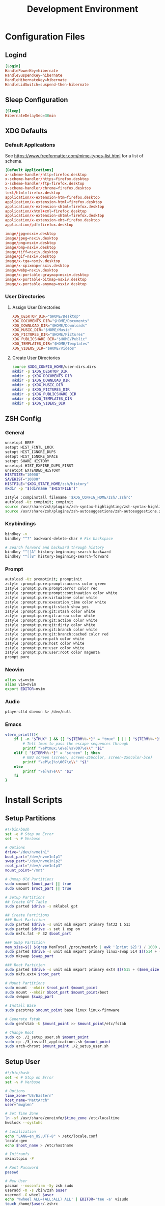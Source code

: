 #+title: Development Environment
#+PROPERTY: header-args :results none :mkdirp yes
* Configuration Files
** Logind
#+begin_src conf :tangle /sudo:://etc/systemd/logind.conf
[Login]
HandlePowerKey=hibernate
HandleSuspendKey=hibernate
HandleHibernateKey=hibernate
HandleLidSwitch=suspend-then-hibernate
#+end_src

** Sleep Configuration
#+begin_src conf :tangle /sudo:://etc/systemd/sleep.conf
[Sleep]
HibernateDelaySec=30min
#+end_src

** XDG Defaults
*** Default Applications
:PROPERTIES:
:header-args:conf: :tangle (concat (getenv "XDG_CONFIG_HOME") "/mimeapps.list")
:END:
See https://www.freeformatter.com/mime-types-list.html for a list of schema.
#+begin_src conf
[Default Applications]
x-scheme-handler/http=firefox.desktop
x-scheme-handler/https=firefox.desktop
x-scheme-handler/ftp=firefox.desktop
x-scheme-handler/chrome=firefox.desktop
text/html=firefox.desktop
application/x-extension-htm=firefox.desktop
application/x-extension-html=firefox.desktop
application/x-extension-shtml=firefox.desktop
application/xhtml+xml=firefox.desktop
application/x-extension-xhtml=firefox.desktop
application/x-extension-xht=firefox.desktop
application/pdf=firefox.desktop
        
image/jpg=nsxiv.desktop
image/jpeg=nsxiv.desktop
image/png=nsxiv.desktop
image/bmp=nsxiv.desktop
image/tiff=nsxiv.desktop
image/gif=nsxiv.desktop
image/x-tga=nsxiv.desktop
image/x-xpixmap=nsxiv.desktop
image/webp=nsxiv.desktop
image/x-portable-graymap=nsxiv.desktop
image/x-portable-bitmap=nsxiv.desktop
image/x-portable-anymap=nsxiv.desktop
#+end_src

*** User Directories
**** Assign User Directories
:PROPERTIES:
:header-args:conf: :tangle (concat (getenv "XDG_CONFIG_HOME") "/user-dirs.dirs")
:END:
#+begin_src conf
XDG_DESKTOP_DIR="$HOME/Desktop"
XDG_DOCUMENTS_DIR="$HOME/Documents"
XDG_DOWNLOAD_DIR="$HOME/Downloads"
XDG_MUSIC_DIR="$HOME/Music"
XDG_PICTURES_DIR="$HOME/Pictures"
XDG_PUBLICSHARE_DIR="$HOME/Public"
XDG_TEMPLATES_DIR="$HOME/Templates"
XDG_VIDEOS_DIR="$HOME/Videos"
#+end_src

**** Create User Directories
#+begin_src bash
source $XDG_CONFIG_HOME/user-dirs.dirs
mkdir -p $XDG_DESKTOP_DIR
mkdir -p $XDG_DOCUMENTS_DIR
mkdir -p $XDG_DOWNLOAD_DIR
mkdir -p $XDG_MUSIC_DIR
mkdir -p $XDG_PICTURES_DIR
mkdir -p $XDG_PUBLICSHARE_DIR
mkdir -p $XDG_TEMPLATES_DIR
mkdir -p $XDG_VIDEOS_DIR
#+end_src

** ZSH Config
:PROPERTIES:
:header-args:bash: :tangle (concat (getenv "XDG_CONFIG_HOME") "/zsh/.zshrc")
:END:
*** General
#+begin_src bash
unsetopt BEEP
setopt HIST_FCNTL_LOCK
setopt HIST_IGNORE_DUPS
setopt HIST_IGNORE_SPACE
setopt SHARE_HISTORY
unsetopt HIST_EXPIRE_DUPS_FIRST
unsetopt EXTENDED_HISTORY
HISTSIZE="10000"
SAVEHIST="10000"
HISTFILE="$XDG_STATE_HOME/zsh/history"
mkdir -p "$(dirname "$HISTFILE")"

zstyle :compinstall filename '$XDG_CONFIG_HOME/zsh/.zshrc'
autoload -Uz compinit; compinit
source /usr/share/zsh/plugins/zsh-syntax-highlighting/zsh-syntax-highlighting.zsh
source /usr/share/zsh/plugins/zsh-autosuggestions/zsh-autosuggestions.zsh
#+end_src

*** Keybindings
#+begin_src bash
bindkey -v
bindkey "^?" backward-delete-char # Fix backspace

# Search forward and backward through history
bindkey "^[[A" history-beginning-search-backward
bindkey "^[[B" history-beginning-search-forward
#+end_src

*** Prompt
#+begin_src bash
autoload -Uz promptinit; promptinit
zstyle :prompt:pure:prompt:success color green
zstyle :prompt:pure:prompt:error color red
zstyle :prompt:pure:prompt:continuation color white
zstyle :prompt:pure:virtualenv color white
zstyle :prompt:pure:execution_time color white
zstyle :prompt:pure:git:stash show yes
zstyle :prompt:pure:git:stash color white
zstyle :prompt:pure:git:arrow color white
zstyle :prompt:pure:git:action color white
zstyle :prompt:pure:git:dirty color white
zstyle :prompt:pure:git:branch color white
zstyle :prompt:pure:git:branch:cached color red
zstyle :prompt:pure:path color white
zstyle :prompt:pure:host color white
zstyle :prompt:pure:user color white
zstyle :prompt:pure:user:root color magenta
prompt pure
#+end_src

*** Neovim
#+begin_src bash
alias vi=nvim
alias vim=nvim
export EDITOR=nvim
#+end_src

*** Audio
#+begin_src bash
playerctld daemon &> /dev/null
#+end_src

*** Emacs
#+begin_src bash
vterm_printf(){
    if [ -n "$TMUX" ] && ([ "${TERM%%-*}" = "tmux" ] || [ "${TERM%%-*}" = "screen" ] ); then
        # Tell tmux to pass the escape sequences through
        printf "\ePtmux;\e\e]%s\007\e\\" "$1"
    elif [ "${TERM%%-*}" = "screen" ]; then
        # GNU screen (screen, screen-256color, screen-256color-bce)
        printf "\eP\e]%s\007\e\\" "$1"
    else
        printf "\e]%s\e\\" "$1"
    fi
}
#+end_src

* Install Scripts
** Setup Partitions
:PROPERTIES:
:header-args:bash: :tangle install-scripts/arch/1_setup_partitions.sh :tangle-mode (identity #o755)
:END:
#+begin_src bash
#!/bin/bash
set -e # Stop on Error
set -v # Verbose

# Options
drive="/dev/nvme1n1"
boot_part="/dev/nvme1n1p1"
swap_part="/dev/nvme1n1p2"
root_part="/dev/nvme1n1p3"
mount_point="/mnt"

# Unmap Old Partitions
sudo umount $boot_part || true
sudo umount $root_part || true

# Setup Partitions
## Create GPT Table
sudo parted $drive -s mklabel gpt

## Create Partitions
### Boot Partition
sudo parted $drive -s unit mib mkpart primary fat32 1 513
sudo parted $drive -s set 1 esp on
sudo mkfs.fat -F 32 $boot_part

### Swap Partition
mem_size=$(( $(grep MemTotal /proc/meminfo | awk '{print $2}') / 1000 / 1000))
sudo parted $drive -s unit mib mkpart primary linux-swap 514 $((514 + ($mem_size * 1024)))
sudo mkswap $swap_part

### Root Partition
sudo parted $drive -s unit mib mkpart primary ext4 $((515 + ($mem_size * 1024))) 100%
sudo mkfs.ext4 $root_part

# Mount Partitions
sudo mount --mkdir $root_part $mount_point
sudo mount --mkdir $boot_part $mount_point/boot
sudo swapon $swap_part

# Install Base
sudo pacstrap $mount_point base linux linux-firmware

# Generate fstab
sudo genfstab -U $mount_point >> $mount_point/etc/fstab

# Change Root
sudo cp ./2_setup_user.sh $mount_point
sudo cp ./3_install_applications.sh $mount_point
sudo arch-chroot $mount_point ./2_setup_user.sh
#+end_src

** Setup User
:PROPERTIES:
:header-args:bash: :tangle install-scripts/arch/2_setup_user.sh :tangle-mode (identity #o755)
:END:
#+begin_src bash
#!/bin/bash
set -e # Stop on Error
set -v # Verbose

# Options
time_zone="US/Eastern"
host_name="MattArch"
user="mwglen"

# Set Time Zone
ln -sf /usr/share/zoneinfo/$time_zone /etc/localtime
hwclock --systohc

# Localization
echo "LANG=en_US.UTF-8" > /etc/locale.conf
locale-gen
echo $host_name > /etc/hostname

# Initramfs
mkinitcpio -P

# Root Password
passwd

# New User
pacman --noconfirm -Sy zsh sudo
useradd -m -s /bin/zsh $user
usermod -G wheel $user
echo '%wheel ALL=(ALL:ALL) ALL' | EDITOR='tee -a' visudo
touch /home/$user/.zshrc
passwd $user

# Switch to User
rm '/2_setup_user.sh'
sudo -i -u $user -H zsh -c '/3_install_applications.sh'
#+end_src

** Install Applications
:PROPERTIES:
:header-args:bash: :tangle install-scripts/arch/3_install_applications.sh :tangle-mode (identity #o755)
:header-args:text: :tangle install-scripts/arch/packages.txt
:END:
*** Script Headers
#+begin_src bash
#!/bin/bash
set -e # Stop on Error
set -v # Verbose
#+end_src

*** Options
**** Graphics Drivers
#+begin_src bash
nvidia="true"
gmail="mwg2202@gmail.com"
timezone="America/New_York"
#+end_src

**** XDG Directories
#+begin_src bash
XDG_CONFIG_HOME="$HOME/.config"
XDG_CACHE_HOME="$HOME/.cache"
XDG_DATA_HOME="$HOME/.local/share"
XDG_STATE_HOME="$HOME/.local/state"
REPOSITORIES="$HOME/Repositories"
MAIL="$HOME/Mail"
#+end_src

*** Create XDG Base Directories
#+begin_src bash
mkdir -p $XDG_CONFIG_HOME
mkdir -p $XDG_CACHE_HOME
mkdir -p $XDG_DATA_HOME
mkdir -p $XDG_STATE_HOME
mkdir -p $REPOSITORIES
mkdir -p $MAIL
#+end_src

*** Install Yay
#+begin_src bash
sudo pacman --noconfirm -S --needed git base-devel
git clone https://aur.archlinux.org/yay.git $REPOSITORIES/yay
cd $REPOSITORIES/yay && makepkg -si
rm -rf $REPOSITORIES/yay
cd $REPOSITORIES
#+end_src

*** Setup Chatoric-AUR
**** Get Keys
#+begin_src bash
sudo pacman-key --recv-key FBA220DFC880C036 --keyserver keyserver.ubuntu.com
sudo pacman-key --lsign-key FBA220DFC880C036
sudo pacman -U 'https://cdn-mirror.chaotic.cx/chaotic-aur/chaotic-keyring.pkg.tar.zst' 'https://cdn-mirror.chaotic.cx/chaotic-aur/chaotic-mirrorlist.pkg.tar.zst'
#+end_src

**** Update Pacman.conf
Install keys before updating pacman.conf
#+begin_src conf
[chaotic-aur]
Include = /etc/pacman.d/chaotic-mirrorlist
#+end_src

*** Install Config
#+begin_src bash
# Install Packages that need to be installed before Config
yay --noconfirm --needed -S nsxiv

# Get Dependencies
yay --noconfirm --needed -S git dotdrop

# Install Configuration
git clone https://github.com/mwglen/desktop-environment.git $REPOSITORIES/desktop-environment
cd $REPOSITORIES/desktop-environment \
    && dotdrop install -p MattArch \
    && sudo dotdrop install -p MattArchSudo
#+end_src

*** Setup Grub
**** Install
#+begin_src bash
sudo pacman --noconfirm -S grub efibootmgr
sudo grub-install --target=x86_64-efi --efi-directory=/boot --bootloader-id=GRUB_NEW
sudo grub-mkconfig -o /boot/grub/grub.cfg
#+end_src

**** Configuration
#+begin_src conf :tangle /sudo:://etc/default/grub
GRUB_DEFAULT=saved
GRUB_SAVEDEFAULT=true
GRUB_TIMEOUT=5
GRUB_DISTRIBUTOR="Arch"
GRUB_CMDLINE_LINUX_DEFAULT="loglevel=3 quiet"
GRUB_CMDLINE_LINUX="resume=/dev/nvme0n1p2"
GRUB_DISABLE_OS_PROBER=false
GRUB_THEME="/boot/grub/themes/Vimix/theme.txt"
GRUB_PRELOAD_MODULES="part_gpt part_msdos"
GRUB_TIMEOUT_STYLE=menu
GRUB_TERMINAL_INPUT=console
GRUB_GFXMODE=auto
GRUB_GFXPAYLOAD_LINUX=keep
GRUB_DISABLE_RECOVERY=true
#+end_src

*** System Time
#+begin_src bash
sudo timedatectl set-timezone $timezone
#+end_src

*** Install Packages
#+begin_src bash
packages="$(cat $REPOSITORIES/desktop-environment/install-scripts/arch/packages.txt | awk -F '#' '{print $1}' | tr -s '\n' ' ')"
yay -Syyu --needed $packages
#+end_src

*** Pacman Config
:PROPERTIES:
:header-args:conf: :tangle /sudo:://etc/pacman.conf
:END:
**** Options
#+begin_src conf
[options]
HoldPkg     = pacman glibc
Architecture = auto

# Pacman won't upgrade packages listed in IgnorePkg and members of IgnoreGroup
#IgnorePkg   =
#IgnoreGroup =

#NoUpgrade   =
#NoExtract   =

CheckSpace

SigLevel    = Required DatabaseOptional
LocalFileSigLevel = Optional
#+end_src

**** Add Core Repositories
#+begin_src conf
[core]
Include = /etc/pacman.d/mirrorlist

[extra]
Include = /etc/pacman.d/mirrorlist

[community]
Include = /etc/pacman.d/mirrorlist
#+end_src

**** Add Multilib
#+begin_src conf
#[multilib-testing]
#Include = /etc/pacman.d/mirrorlist

[multilib]
Include = /etc/pacman.d/mirrorlist
#+end_src

**** Add Custom Repository
#+begin_src conf
[mwglen-arch-repo]
SigLevel = Never
Server = https://raw.githubusercontent.com/mwglen/arch-repo/master/x86_64/
#+end_src

*** Base Packages
#+begin_src text
man-db
man-pages
bazel
cmake
rsync
wget
inetutils
#+end_src

*** Git
**** Installation
#+begin_src text
git
openssh
git-lfs
#+end_src

**** Setup
#+begin_src bash
mkdir -p "$XDG_CONFIG_HOME"/git
touch "$XDG_CONFIG_HOME"/git/config
git config --global user.name "Matt Glen"
git config --global user.email "mwg2202@yahoo.com"
git config --global init.defaultBranch master
#+end_src

*** Fonts
**** Nerd Fonts
***** Installation
#+begin_src text
nerd-fonts-complete
#+end_src

***** Setup
#+begin_src bash
# cd /usr/share/fonts/nerd-fonts-complete/TTF && sudo mkfontscale && mkfontdir
# sudo xset +fp /usr/share/fonts/nerd-fonts-complete/TTF
sudo fc-cache -fv
#+end_src

***** Add Roboto Mono to xlsfonts
#+begin_src bash :tangle no
# Create font directory
mkdir -p ~/.local/share/fonts

# Copy font to directory
cp /usr/share/fonts/'Roboto Mono Nerd Font Complete Mono.ttf' ~/.local/share/fonts/roboto-mono-nerd-font-complete-mono.ttf

# Initialize font directory
cd ~/.local/share/fonts && mkfontscale && mkfontdir

# Add font directory
xset +fp '/home/$USER/.local/share/fonts'
xset fp rehash
#+end_src

*** Languages
**** Python
***** Installation
#+begin_src text
python
python-matplotlib
python-poetry
#+end_src

**** Rust
***** Installation
#+begin_src text
rustup
#+end_src

***** Setup
Sometimes rustup cannot add =rls= due to nightly. This isn't ideal, but doesn't matter much
#+begin_src bash
rustup default nightly
rustup component add rls || true
rustup component add rust-analysis rust-src
#+end_src

**** Prolog
***** Installation
#+begin_src text
gprolog
swi-prolog
python-pyswip
#+end_src

**** PHP
***** Installation
#+begin_src text
php
#+end_src

*** Terminal Emulators
**** Alacritty
***** Installation
#+begin_src text
alacritty
#+end_src

***** Configuration
:PROPERTIES:
:header-args:conf: :tangle (concat (getenv "XDG_CONFIG_HOME") "/alacritty/alacritty.yml")
:END:
#+begin_src conf 
colors:
  primary:
    background: "#000000"

font:
  normal:
    family: RobotoMono Nerd Font
    style: Regular
    
  bold:
    family: RobotoMono Nerd Font
    style: Bold
    
  italic:
    family: RobotoMono Nerd Font
    style: Italic
#+end_src

*** Drivers
**** NVIDIA
***** Proprietary Drivers
****** Installation
#+begin_src text
nvidia
lib32-nvidia-utils
#+end_src

***** Optimus-Manager
****** Installation
#+begin_src text
optimus-manager-qt
#+end_src

******  Configuration
:PROPERTIES:
:header-args:conf: :tangle /sudo:://etc/optimus-manager/optimus-manager.conf
:END:
#+begin_src conf
[optimus]
switching=nouveau
pci_power_control=yes
pci_remove=no
pci_reset=no
        
auto_logout=no
startup_mode=auto
startup_auto_battery_mode=hybrid
startup_auto_extpower_mode=hybrid
#+end_src

**** USB
#+begin_src text
usbutils
usbip
#+end_src

**** Audio
***** Pipewire
****** Installation
#+begin_src text
pipewire
wireplumber
pipewire-alsa
pipewire-pulse
pipewire-jack
#+end_src

***** Audio Control
****** Installation
#+begin_src text
pulseaudio-control pamixer
#+end_src

****** Increase Volume
:PROPERTIES:
:header-args:bash: :tangle ~/.local/bin/increase-volume :tangle-mode (identity #o755)
:END:
#+begin_src bash
#!/bin/bash
pamixer -i 10
notify-volume
#+end_src

****** Decrease Audio
:PROPERTIES:
:header-args:bash: :tangle ~/.local/bin/decrease-volume :tangle-mode (identity #o755)
:END:
#+begin_src bash
#!/bin/bash
pamixer -d 10
notify-volume
#+end_src

****** Notify Volume
:PROPERTIES:
:header-args:bash: :tangle ~/.local/bin/notify-volume :tangle-mode (identity #o755)
:END:
#+begin_src bash
#!/bin/bash
volume=$(pamixer --get-volume)
notify-send "Volume" -h int:value:$volume -i audio-volume-high-symbolic -t 2000
#+end_src
#+end_src

**** Bluetooth
***** Installation
#+begin_src text
bluez
bluez-utils
#+end_src

***** Setup
#+begin_src bash
sudo systemctl enable bluetooth
#+end_src

***** Configuration
#+begin_src conf :tangle /sudo:://etc/bluetooth/main.conf
[General]

[BR]

[LE]

[GATT]

[AVDTP]

[Policy]
AutoEnable=true

[AdvMon]
#+end_src

**** Wifi
***** Network Manager
****** Installation
#+begin_src text
networkmanager
network-manager-applet
#+end_src

****** Setup
#+begin_src bash
sudo systemctl enable NetworkManager
#+end_src

***** Network Manager Dmenu
****** Installation
#+begin_src text
networkmanager-dmenu-git
#+end_src

****** Configuration
#+begin_src conf :tangle (concat (getenv "XDG_CONFIG_HOME") "/networkmanager-dmenu/config.ini")
[dmenu]
dmenu_command = /usr/bin/rofi -dmenu
# rofi_highlight = True
# pinentry = <Pinentry command>  # (Default: None) e.g. `pinentry-gtk`
# wifi_chars = ▂▄▆█

[dmenu_passphrase]
# obscure = True
# obscure_color = #222222

[editor]
terminal = alacritty
#+end_src

**** Audio
***** Installation
#+begin_src text
alsa-utils
pavucontrol
#+end_src

**** Media
***** MPV
****** Installation
#+begin_src text
playerctl
mpv
yt-dlp
baka-mplayer
#+end_src

****** Configuration
:PROPERTIES:
:header-args:conf: :tangle (concat (getenv "XDG_CONFIG_HOME") "/mpv/mpv.conf")
:END:
#+begin_src conf
script-opts=ytdl_hook-ytdl_path=yt-dlp
#+end_src

*** Power Management
**** ACPI
***** Installation
#+begin_src text
acpi
#+end_src

****  TLP
***** Installation
#+begin_src text
tlp
#+end_src

***** Setup
#+begin_src bash
sudo systemctl enable tlp
#+end_src

**** Hibernate
***** Hibernate on low battery level
This might not work if your device doesn't send an alert with each change in battery percentage. Check ~udevadm monitor --property~ to watch for this event.

This doesn't work for my computer, but it doesn't hurt to always tangle it.

#+begin_src bash :tangle /sudo:://etc/udev/rules.d/99-lowbat.rules
SUBSYSTEM=="power_supply", ATTR{status}=="Discharging", ATTR{capacity}=="[0-48]", RUN+="/usr/bin/systemctl hibernate"
#+end_src

If the above doesn't work we have to frequently run a script that checks the battery level using acpi and chooses whether or not to hibernate. The next sections do just that.

***** Hibernate If Low Script
:PROPERTIES:
:header-args:sh: :tangle /sudo:://bin/hibernate-if-low.sh :tangle-mode (identity #o755)
:END:
#+begin_src sh
#!/bin/bash
acpi -b | awk -F'[,:%]' '{print $2, $3}' | {
    read -r status capacity
  
    if [ "$status" = Discharging -a "$capacity" -lt 10 ]; then
        logger "Critical battery threshold"
        systemctl hibernate
    fi
}
#+end_src

***** Auto Hibernate Service
#+begin_src sh :tangle /sudo:://etc/systemd/system/auto-hibernate.service
[Unit]
Description=Hibernate system when the battery is low

[Service]
Type=oneshot
ExecStart=/bin/bash /bin/hibernate-if-low.sh
#+end_src

***** Auto Hibernate Timer
#+begin_src bash :tangle /sudo:://etc/systemd/system/auto-hibernate.timer
[Unit]
Description=Auto hibernate system when the battery is low

[Timer]
OnUnitActiveSec=1min
OnBootSec=10s

[Install]
WantedBy=timers.target
#+end_src

***** Enable Auto Hibernation
#+begin_src bash
sudo systemctl daemon-reload
sudo systemctl enable auto-hibernate.timer
#+end_src

**** Brightness
***** Brightnessctl
****** Install
#+begin_src text
brightnessctl
#+end_src

****** Setup
#+begin_src bash
sudo groupadd video || true
sudo usermod -a -G video $USER
#sudo chgrp video /sys/class/backlight/intel_backlight/brightness
#sudo chmod g+w /sys/class/backlight/intel_backlight/brightness
#+end_src

****** Configuration
#+begin_src conf :tangle /sudo:://etc/udev/rules.d/backlight.rules
ACTION=="add", SUBSYSTEM=="backlight", KERNEL=="<vendor>", RUN+="/bin/chgrp video /sys/class/backlight/%k/brightness"
ACTION=="add", SUBSYSTEM=="backlight", KERNEL=="<vendor>", RUN+="/bin/chmod g+w /sys/class/backlight/%k/brightness"
#+end_src

***** Brillo
****** Installation
#+begin_src text
brillo
#+end_src

****** Set Minimum Brightness
This prevents brillo from setting the backlight completely off (which can cause instability in some systems).

*Arguments Used:*
    - *q*: use exponential values
    - *c*: target minimum value
    - *S*: set command

#+begin_src bash :tangle ~/.xprofile
brillo -qc -S 70
#+end_src

****** Increase Brightness
:PROPERTIES:
:header-args:bash: :tangle ~/.local/bin/increase-brightness :tangle-mode (identity #o755)
:END:
#+begin_src bash
#!/bin/bash
brillo -q -u 150000 -A 5
notify-brightness
#+end_src

****** Decrease Brightness
:PROPERTIES:
:header-args:bash: :tangle ~/.local/bin/decrease-brightness :tangle-mode (identity #o755)
:END:
#+begin_src bash
#!/bin/bash
brillo -q -u 150000 -U 5
notify-brightness
#+end_src

****** Send Brightness Notification
:PROPERTIES:
:header-args:bash: :tangle ~/.local/bin/notify-brightness :tangle-mode (identity #o755)
:END:
#+begin_src bash
#!/bin/bash
# Send Brightness Notification
acc=$(brillo -q | cut -f1 -d".")
min=$(brillo -qc | cut -f1 -d".")
brightness=$((($acc - $min) * 100/30))
notify-send "Brightness" -h int:value:$brightness -i night-light-symbolic -t 2000
#+end_src

*** Printing/Scanning
**** Generic Printers
***** Installation
To scan I recommend using simple-scan
#+begin_src text
cups
sane
python-pillow
simple-scan
avahi
#+end_src

***** Setup
#+begin_src bash
sudo systemctl enable cups
sudo systemctl enable avahi-daemon
#+end_src

**** HP Printers
Runs using cups and sane. Comes with a systemtray available through the ~hp-systray~ command. To get started find the ip address of your printer and then run ~hp-setup <ip-address>~.
#+begin_src text
hplip
#+end_src

*** System Tray
**** KDocker
#+begin_src text
kdocker
#+end_src

*** Setup Core Packages
**** Latex
#+begin_src text
texlive-core
texlive-latexextra
#+end_src

**** ZSH
***** Installation
#+begin_src text
zsh
zsh-completions
zsh-syntax-highlighting
zsh-autosuggestions
zsh-pure-prompt
#+end_src

***** Configuration
****** Dot Profile
#+begin_src bash :tangle ~/.profile
export BACKGROUNDS=$HOME/Backgrounds
export REPOSITORIES=$HOME/Repositories
export PATH="$PATH:$HOME/.local/bin:/snap/bin"

export XDG_CONFIG_HOME=$HOME/.config
export XDG_CACHE_HOME=$HOME/.cache
export XDG_DATA_HOME=$HOME/.local/share
export XDG_STATE_HOME=$HOME/.local/state

export XDG_DESKTOP_DIR="$HOME/Desktop"
export XDG_DOCUMENTS_DIR="$HOME/Documents"
export XDG_DOWNLOAD_DIR="$HOME/Downloads"
export XDG_MUSIC_DIR="$HOME/Music"
export XDG_PICTURES_DIR="$HOME/Pictures"
export XDG_PUBLICSHARE_DIR="$HOME/Public"
export XDG_TEMPLATES_DIR="$HOME/Templates"
export XDG_VIDEOS_DIR="$HOME/Videos"
#+end_src

****** Aliases
:PROPERTIES:
:header-args:bash: :tangle (concat (getenv "XDG_CONFIG_HOME") "/zsh/.zshrc")
:END:
#+begin_src bash
export DOTDROP_DIR="$HOME/Repositories/desktop-environment"
alias dotdrop="dotdrop --cfg=$DOTDROP_DIR/config.yaml"

alias ls="ls --color=auto --group-directories"
alias ll="ls -alh"
alias la="ls -A"
alias df="df -h"
alias free="free -h"
alias grep="grep --color=auto"
alias egrep="egrep --color=auto"
alias fgrep="fgrep --color=auto"
alias services="systemctl list-unit-files --state=enabled"
alias ip="ip -color=auto"
alias du="du -sh"
alias v="nvim"
#alias -s {md,org,txt,sh,rs,xml,txt\'}=nvim
#alias -s {png}=nsxiv
#alias -s {pdf}=firefox
#+end_src

****** Environment Config
:PROPERTIES:
:header-args:bash: :tangle ~/.zshenv
:END:
#+begin_src bash
export TERMINAL='alacritty'
source $HOME/.profile
ZDOTDIR=~/.config/zsh

export PATH="$HOME/.local/bin:$PATH"
#+end_src

*** File System Support
**** Zip Archives
***** Installation
#+begin_src text
zip
unzip
unrar
#+end_src

**** Samba
***** Installation
#+begin_src text
samba
#+end_src

***** Configuration
:PROPERTIES:
:header-args:conf: :tangle /sudo:://etc/samba/smb.conf
:END:
#+begin_src conf
[global]
workgroup = WORKGROUP
server string = MattArch - Samba Server
server role = standalone server
log file = /usr/local/samba/var/log.%m
max log size = 50
dns proxy = no 

[homes]
comment = Home Directories
browseable = no
writable = yes

#[printers]
#comment = All Printers
#path = /usr/spool/samba
#browseable = no
#guest ok = no
#writable = no
#printable = yes

[Public Files]
# general config
comment = read-only and public
path = /home/mwglen/Share/Public
force user = smbuser
force group = smbuser

# set permissions
create mask = 0777
directory mask = 0777 # directories need executable permission to enter
force create mode = 777
force directory mode = 777
force security mode = 777
force directorry security mode = 777
#+end_src

**** exFAT Support
#+begin_src text
exfatprogs
#+end_src

**** NTFS Support
#+begin_src text
ntfs-3g
#+end_src

**** Cryfs
#+begin_src text
cryfs
#+end_src

**** VHD and VHDX Support
#+begin_src text
libguestfs
#+end_src

**** Media Transfer Protocol
#+begin_src text
mtpfs
#+end_src

**** Udisks
#+begin_src text
udisks2
udiskie
#+end_src

*** Syncing Emails to a Local Directory
**** Notmuch
***** Installation
#+begin_src text
notmuch
#+end_src

***** Configuration
#+begin_src conf :tangle ~/.notmuch-config
[database]
path=/home/mwglen/Mail

[user]
name=Matthew Glen
primary_email=mwg2202@gmail.com
other_email=mwg2202@yahoo.com;mwglen@ncsu.edu;

[new]
tags=new;
ignore=.stfolder;/.*[.](json|lock|bak)$/;

[search]
# exclude_tags=spam;junk;

[maildir]
#+end_src

**** Lieer
***** Installation
#+begin_src text
gmailieer
#+end_src

***** Setup
#+begin_src bash
mkdir -p $MAIL/account.gmail
#gmi init $gmail 
#gmi pull
#+end_src

**** NeoMutt
***** Installation
#+begin_src text
neomutt
#+end_src

***** Setup
:PROPERTIES:
:header-args:conf: :tangle (concat (getenv "XDG_CONFIG_HOME") "/neomutt/neomuttrc")
:END:
#+begin_src conf
set virtual_spoolfile
set nm_default_url = "notmuch:///home/mwglen/Mail"
virtual-mailboxes "new" "notmuch://?query=tag:new"
#+end_src

*** Converting ICS format to Org
See [[https://tero.hasu.is/blog/org-icalendar-import/]] for more information.
To use: ~ics-to-org input.ics > output.org~
**** Installation
#+begin_src text
ruby
#+end_src

**** Setup
#+begin_src bash
gem install date icalendar optparse tzinfo

git clone https://tero.hasu.is/repos/icalendar-to-org.git $REPOSITORIES/icalendar-to-org || true
#+end_src

*** Wifi Hotspot
~linux-wifi-hotspot~ is an AUR package that allows you to easily create a wifi-hotspot without needing to mess around with ~hostapd~, ~dnsmasq~, and ~iptables~. It includes both a gui and cli interface.

To use CLI: ~create_ap wlp3s0 eth0 MyAccessPoint MyPassPhrase~
To use GUI: ~wihotspot~

**** Installation
#+begin_src text
linux-wifi-hotspot
#+end_src

*** Stalonetray
**** Installation
#+begin_src text
stalonetray
#+end_src

*** Polybar
**** Installation
#+begin_src text
polybar
#+end_src

**** Configuration
:PROPERTIES:
:header-args:conf: :tangle (concat (getenv "XDG_CONFIG_HOME") "/polybar/config.ini")
:END:
***** Global Settings
#+begin_src conf
[settings]
screenchange-reload = true

[global/wm]
margin-top = 0
margin-bottom = 0
#+end_src

***** Colors
#+begin_src conf
[colors]
background = ${xrdb:color0:#222}
foreground = ${xrdb:color1:#222}
foreground-alt = ${xrdb:color1:#222}
primary = ${xrdb:color1:#222}
secondary = ${xrdb:color2:#222}
ternary = ${xrdb:color3:#222}
alert = ${xrdb:color4:#222}

; Delete later
green = #b5bd68
; yellow = #f0c674
; violet = #b294bb
; blue = #81a2be
; red = #cc6666
grey = #6b6b6b
#+end_src

***** Panels
****** EXWM Panel
#+begin_src conf
[bar/exwm]
width = 100%
height = 70
padding = 2
fixed-center = true
enable-ipc = true

line-size = 3
bottom = false
module-margin = 1
             
background = ${colors.background}
foreground = ${colors.foreground}
font-0 = "Ubuntu Nerd Font:size=23:weight=bold"

modules-left = date spotify
modules-right = pulseaudio redshift wireless wired backlight battery

cursor-click = pointer
cursor-scroll = ns-resize
#+end_src

****** XMonad Panel
#+begin_src conf
[bar/xmonad]
height = 70
padding = 2
fixed-center = true
enable-ipc = true
            
line-size = 3
bottom = true
module-margin = 1
wm-restack = generic

background = ${colors.background}
foreground = ${colors.foreground}
font-0 = "RobotoMono Nerd Font:size=20:weight=bold;5"

modules-left = pre-xworkspaces xworkspaces date spotify
modules-right = pulseaudio redshift wireless backlight battery systray
modules-center =

cursor-click = pointer
cursor-scroll = ns-resize
#+end_src

***** Modules
****** Systray
#+begin_src conf
[module/systray]
type = custom/text
content = ""
click-left = ~/.config/polybar/scripts/toggle-stalonetray.sh
content-foreground = ${colors.primary}
#+end_src

******* Start Stalonetray
:PROPERTIES:
:header-args:bash: :tangle (concat (getenv "XDG_CONFIG_HOME") "/polybar/scripts/stalonetray.sh") :tangle-mode (identity #o755)
:END:
#+begin_src bash
#!/bin/bash
Resolution=$(xrandr --current | grep '*' | uniq | awk '{print $1}')
Xaxis=$(echo $Resolution | cut -d 'x' -f1)
Yaxis=$(echo $Resolution | cut -d 'x' -f2)
stalonetray --grow-gravity SE --geometry 1x1+$((Xaxis-65))+$((Yaxis-130)) --icon-size 32 --icon-gravity SE --window-strut none --slot-size 50 -bg "#161616" &
sleep 1
xdotool windowunmap "$(xdotool search --class stalonetray)"
#+end_src

******* Toggle Stalonetray
:PROPERTIES:
:header-args:bash: :tangle (concat (getenv "XDG_CONFIG_HOME") "/polybar/scripts/toggle-stalonetray.sh") :tangle-mode (identity #o755)
:END:
#+begin_src bash
#!/bin/bash
curr_state=$(xwininfo -name stalonetray | grep 'Map State' | awk '{print $3}')
if [ $curr_state == "IsUnMapped" ]; then
   xdotool windowmap "$(xdotool search --class stalonetray)"
else
   xdotool windowunmap "$(xdotool search --class stalonetray)"
fi
#+end_src

****** Playerctl
#+begin_src conf
[module/playerctl]
type = custom/script
interval = 2
exec = echo $(playerctl metadata -f '{{artist}} - {{title}}' 2>/dev/null | sed -E 's/(.{30}).+/\1.../')
exec-if = playerctl metadata -f {{playerName}} 2>/dev/null | grep -Ev 'mopidy' >/dev/null
format-prefix = "喇 "
format-foreground = ${colors.secondary}
#+end_src

****** Pre-XWorkspaces
#+begin_src conf
[module/pre-xworkspaces]
type = custom/text
content = ""
content-foreground = ${colors.primary}
#+end_src

****** XWorkspaces
#+begin_src conf
[module/xworkspaces]
type = internal/xworkspaces

label-active = "%name% "
label-active-foreground = ${colors.primary}

label-occupied = "%name% "
label-occupied-foreground = ${colors.grey}

label-empty =
label-empty-foreground = ${colors.primary}
#+end_src

****** Xkeyboard
#+begin_src conf
[module/keyboard]
type = internal/xkeyboard
blacklist-0 = num lock
blacklist-1 = scroll lock
format-prefix = " "
format-prefix-foreground = ${colors.foreground}
format-prefix-background = ${colors.background}
format-foreground = ${colors.foreground}

label-layout = %layout%
label-indicator-padding = 2
label-indicator-margin = 1
label-indicator-background = ${colors.background}
#+end_src

****** Filesystem
#+begin_src conf
[module/filesystem]
type = internal/fs
mount-0 = /
;mount-1 = /home
;mount-2 = /var
interval = 30
fixed-values = false
#+end_src

****** Pomodoro Timer
******* Module
#+begin_src conf
[module/polypomo]
type = custom/script

exec = ~/.config/polybar/scripts/polypomo
tail = true

label = %output%
click-left = ~/.config/polybar/scripts/polypomo toggle
click-right = ~/.config/polybar/scripts/polypomo end
click-middle = ~/.config/polybar/scripts/polypomo lock
scroll-up = ~/.config/polybar/scripts/polypomo time +60
scroll-down = ~/.config/polybar/scripts/polypomo time -60
#+end_src

******* Script
#+begin_src bash
curl https://raw.githubusercontent.com/unode/polypomo/master/polypomo > $XDG_CONFIG_HOME/polybar/scripts/polypomo
chmod +x $XDG_CONFIG_HOME/polybar/scripts/polypomo
#+end_src

****** Spotify
#+begin_src conf
[module/spotify]
type = custom/script
exec = ~/.config/polybar/scripts/spotify.sh
interval = 1
format-foreground = ${colors.foreground}
format-background = ${colors.background}
format-padding = 2
format-prefix = " "
format-prefix-foreground = ${colors.ternary}
label = %output:0:150%
#+end_src

******* Script https://github.com/NicholasFeldman/dotfiles/blob/master/polybar/.config/polybar/spotify.sh
:PROPERTIES:
:header-args:sh: :tangle (concat (getenv "XDG_CONFIG_HOME") "/polybar/scripts/spotify.sh") :tangle-mode (identity #o755)
:END:
#+begin_src sh
#!/bin/sh
main() {
  if ! pgrep -x spotify >/dev/null; then
    echo ""; exit
  fi  

  cmd="org.freedesktop.DBus.Properties.Get"
  domain="org.mpris.MediaPlayer2"
  path="/org/mpris/MediaPlayer2"

  meta=$(dbus-send --print-reply --dest=${domain}.spotify \
    /org/mpris/MediaPlayer2 org.freedesktop.DBus.Properties.Get string:${domain}.Player string:Metadata)

  artist=$(echo "$meta" | sed -nr '/xesam:artist"/,+2s/^ +string "(.*)"$/\1/p' | tail -1  | sed 's/\&/\\&/g' | sed 's#\/#\\/#g')
  album=$(echo "$meta" | sed -nr '/xesam:album"/,+2s/^ +variant +string "(.*)"$/\1/p' | tail -1| sed 's/\&/\\&/g'| sed 's#\/#\\/#g')
  title=$(echo "$meta" | sed -nr '/xesam:title"/,+2s/^ +variant +string "(.*)"$/\1/p' | tail -1 | sed 's/\&/\\&/g'| sed 's#\/#\\/#g')

  echo "${*:-%artist% - %title%}" | sed "s/%artist%/$artist/g;s/%title%/$title/g;s/%album%/$album/g"i | sed "s/\&/\&/g" | sed "s#\/#\/#g"

}

main "$@"
#+end_src

****** Compton
#+begin_src conf
[module/compton]
type = custom/script
exec = ~/.config/polybar/scripts/compton.sh
click-left = ~/.config/polybar/scripts/compton-toggle.sh
interval = 5
format-foreground = ${colors.foreground}
#+end_src

****** Weather
#+begin_src conf
[module/weather]
type = custom/script
interval = 10
format = <label>
format-prefix = "WTHR "
format-prefix-foreground = #3EC13F
format-foreground = ${colors.foreground}
exec = python -u ~/.config/polybar/scripts/weather.py
tail = true
#+end_src

****** CPU Utilization
#+begin_src conf
[module/cpu]
type = internal/cpu
interval = 2
format = CPU <label>
format-foreground = ${colors.ternary}
label = %percentage:2%%
#+end_src

****** Date and Time
#+begin_src conf
[module/date]
type = internal/date
interval = 5
date = "%B %d, %Y"
date-alt = "%A %B %d, %Y"
time = %l:%M %p
time-alt = %H:%M:%S
format-foreground = ${colors.primary}

label = %date% %time%
#+end_src

****** Battery
#+begin_src conf
[module/battery]
type = internal/battery
battery = BAT0
adapter = ADP1
full-at = 98
time-format = %-l:%M

label-charging =     "%percentage%%"
label-discharging =  "%percentage%%"
format-charging =    "<animation-charging>  <label-charging>%{F-}"
format-discharging = "<ramp-capacity>  <label-discharging>%{F-}"
format-full =        "<ramp-capacity>  <label-full>%{F-}"

ramp-capacity-0 = "%{F#cc6666}"
ramp-capacity-1 = "%{F#c67c67}"
ramp-capacity-2 = "%{F#c19267}"
ramp-capacity-3 = "%{F#bba768}"
ramp-capacity-4 = "%{F#b5bd68}"
ramp-capacity-5 = "%{F#b5bd68}"


animation-charging-0 = "%{F#b5bd68}"
animation-charging-1 = "%{F#b5bd68}"
animation-charging-2 = "%{F#b5bd68}"
animation-charging-3 = "%{F#b5bd68}"
animation-charging-4 = "%{F#b5bd68}"
animation-charging-framerate = 750
#+end_src

****** Temperature
#+begin_src conf
[module/temperature]
type = internal/temperature
thermal-zone = 0
warn-temperature = 70

format = TEMP <label>
format-warn = TEMP <label-warn>
format-foreground = ${colors.secondary}
format-warn-foreground = ${colors.primary}

label = %temperature-c%
label-warn = %temperature-c%!
#+end_src

****** Pulse Audio
#+begin_src conf
[module/pulseaudio]
type = custom/script
tail = true
format-foreground = ${colors.primary}
exec = pulseaudio-control --icons-volume " , " --icon-muted " " --sink-nicknames-from "device.description" --sink-nickname "alsa_output.pci-0000_00_1f.3.analog-stereo: Built In Speakers" listen

click-right = pavucontrol
click-left = pulseaudio-control togmute
click-middle = pulseaudio-control --sink-blacklist "alsa_output.pci-0000_01_00.1.hdmi-stereo-extra2" next-sink

scroll-up = pulseaudio-control up
scroll-down = pulseaudio-control down
#+end_src

****** Wireless Network
#+begin_src conf
[module/wireless]
type = internal/network
interface-type = wireless
label-connected = %essid%
format-connected = 直 <label-connected>
format-connected-foreground = ${colors.green}
#+end_src

****** Wired Network
#+begin_src conf
[module/wired]
type = internal/network
interface-type = wired
label-connected = %essid%
format-connected =  <label-connected>
format-connected-foreground = ${colors.green}
#+end_src

****** Memory                              
#+begin_src conf
[module/memory]
type = internal/memory
interval = 3
format = <label>
label = MEM %percentage_used:2%%
format-foreground = ${colors.ternary}
#+end_src

****** Backlight
******* Module
#+begin_src conf
[module/backlight]
type = internal/backlight
enable-scroll = true
card = intel_backlight
format = "<ramp> <label>"
label = %percentage%%
;yellow = #f0c674
;blue = #81a2be
ramp-0 = "%{F#81a2be}"
ramp-1 = "%{F#81a2be}"
ramp-2 = "%{F#81a2be}"
ramp-3 = "%{F#f0c674}"
ramp-4 = "%{F#f0c674}"
ramp-5 = "%{F#f0c674}"
ramp-6 = "%{F#f0c674}"
#+end_src

****** Redshift
******* Module
#+begin_src conf
[module/redshift]
type = custom/script
exec = source $XDG_CONFIG_HOME/polybar/scripts/env.sh && $XDG_CONFIG_HOME/polybar/scripts/redshift.sh temperature
click-left = source $XDG_CONFIG_HOME/polybar/scripts/env.sh && $XDG_CONFIG_HOME/polybar/scripts/redshift.sh toggle
scroll-up = source $XDG_CONFIG_HOME/polybar/scripts/env.sh && $XDG_CONFIG_HOME/polybar/scripts/redshift.sh increase
scroll-down = source $XDG_CONFIG_HOME/polybar/scripts/env.sh && $XDG_CONFIG_HOME/polybar/scripts/redshift.sh decrease
interval = 1
format-foreground = ${colors.alert}
#+end_src

******* Scripts
******** env.sh
:PROPERTIES:
:header-args:sh: :tangle (concat (getenv "XDG_CONFIG_HOME") "/polybar/scripts/env.sh") :tangle-mode (identity #o755)
:END:
#+begin_src sh
export REDSHIFT=on
export REDSHIFT_TEMP=5600
#+end_src

******** redshift.sh
:PROPERTIES:
:header-args:sh: :tangle (concat (getenv "XDG_CONFIG_HOME") "/polybar/scripts/redshift.sh") :tangle-mode (identity #o755)
:END:
#+begin_src sh
#!/bin/sh
envFile=$XDG_CONFIG_HOME/polybar/scripts/env.sh
changeValue=300

changeMode() {
  sed -i "s/REDSHIFT=$1/REDSHIFT=$2/g" $envFile 
  REDSHIFT=$2
  echo $REDSHIFT
}

changeTemp() {
  if [ "$2" -gt 1000 ] && [ "$2" -lt 25000 ]
  then
    sed -i "s/REDSHIFT_TEMP=$1/REDSHIFT_TEMP=$2/g" $envFile 
    redshift -P -O $((REDSHIFT_TEMP+changeValue))
  fi
}

case $1 in 
  toggle) 
    if [ "$REDSHIFT" = on ];
    then
      changeMode "$REDSHIFT" off
      redshift -x
    else
      changeMode "$REDSHIFT" on
      redshift -O "$REDSHIFT_TEMP"
    fi
    ;;
  increase)
    changeTemp $((REDSHIFT_TEMP)) $((REDSHIFT_TEMP+changeValue))
    ;;
  decrease)
    changeTemp $((REDSHIFT_TEMP)) $((REDSHIFT_TEMP-changeValue));
    ;;
  temperature)
    case $REDSHIFT in
      on)
        if (($REDSHIFT_TEMP > 5000)); then
            COLOR="#6b6b6b"
        elif (($REDSHIFT_TEMP > 4500)); then
            COLOR="#7E6A6A"
        elif (($REDSHIFT_TEMP > 4000)); then
            COLOR="#926969"
        elif (($REDSHIFT_TEMP > 3000)); then
            COLOR="#A56868"
        elif (($REDSHIFT_TEMP > 2000)); then
            COLOR="#B96767"
        else
            COLOR="#cc6666"
        fi
        echo "%{F$COLOR} $REDSHIFT_TEMP%{F-}"
        ;;
      off)
        echo "%{F#6b6b6b} off%{F-}"
        ;;
    esac
    ;;
esac
#+end_src

****** Workspace Indicator
#+begin_src conf
[module/exwm-workspace]
type = custom/ipc
hook-0 = emacsclient -e "exwm-workspace-current-index" | sed -e 's/^"//' -e 's/"$//'
initial = 1
format-padding = 1
#+end_src

*** QT/KDE Theme
**** Installation
#+begin_src text
materia-kde
kvantum-theme-materia
kvantum
#+end_src

*** GTK Theme
**** Installation
#+begin_src text
materia-gtk-theme
phinger-cursors
#+end_src

**** Configure GTK 3.0
:PROPERTIES:
:header-args:conf: :tangle (concat (getenv "XDG_CONFIG_HOME") "/gtk-3.0/settings.ini")
:END:
#+begin_src conf
[Settings]
gtk-icon-theme-name = Materia
gtk-theme-name = Materia
gtk-application-prefer-dark-theme = true
gtk-cursor-theme-name=phinger-cursors
#+end_src

**** Configure GTK 2.0
:PROPERTIES:
:header-args:conf: :tangle ~/.gtkrc-2.0
:END:
#+begin_src conf
gtk-icon-theme-name = "Materia"
gtk-theme-name = "Materia"
gtk-application-prefer-dark-theme = "true"
gtk-cursor-theme-name="phinger-cursors"
#+end_src

**** Configure GTK 4.0
:PROPERTIES:
:header-args:conf: :tangle  /sudo:://usr/share/gtk-4.0/settings.ini)
:END:
#+begin_src conf
gtk-icon-theme-name = "Materia-dark"
gtk-theme-name = "Materia-dark"
gtk-application-prefer-dark-theme = "true"
gtk-cursor-theme-name="phinger-cursors"
#+end_src

**** Cursor Icons
#+begin_src conf :tangle ~/.icons/default/index.theme
[Icon Theme]
Name=Default
Comment=Default Cursor Theme
Inherits=phinger-cursors
#+end_src

*** Display Managers
**** Configure X11
#+begin_src conf :tangle ~/.Xresources
Xft.dpi: 200
Xft.antialias: true
Xft.rgba: rgb

;Xmessage*font: -*-robotomono nerd font mono-medium-r-normal--0-0-0-0-m-*-*
Xmessage*font: -*-lucidatypewriter-*-r-*-*-34-240-100-100-m-200-iso8859-9
#+end_src

**** LightDM
***** Installation
#+begin_src text
lightdm
lightdm-webkit2-greeter
#+end_src

***** Setup
#+begin_src bash
sudo systemctl enable lightdm
#+end_src

**** Configuration
***** Configure LightDM
:PROPERTIES:
:header-args:conf: :tangle /sudo:://etc/lightdm/lightdm.conf
:END:
#+begin_src conf
[LightDM]
run-directory=/run/lightdm

[Seat:*]
greeter-session=lightdm-webkit2-greeter
session-wrapper=/etc/lightdm/Xsession

[XDMCPServer]
[VNCServer]
#+end_src

***** Configure LightDM Greeter
:PROPERTIES:
:header-args:conf: :tangle /sudo:://etc/lightdm/lightdm-webkit2-greeter.conf
:END:
#+begin_src conf
[greeter]
debug_mode          = false
detect_theme_errors = true
screensaver_timeout = 300
secure_mode         = true
time_format         = LT
time_language       = auto
webkit_theme        = litarvan

[branding]
background_images = /usr/share/backgrounds
logo              = /usr/share/pixmaps/archlinux-logo.svg
user_image        = /usr/share/pixmaps/archlinux-user.svg
#+end_src

*** Compositors
**** Picom
***** Installation
The jonaburg fork of picom has rounded corners, dual kawase blur, and window animations
#+begin_src text
picom-jonaburg-git
#+end_src

***** Configuration
:PROPERTIES:
:header-args:conf: :tangle (concat (getenv "XDG_CONFIG_HOME") "/picom.conf")
:END:
****** Animations
#+begin_src conf
transition-length = 300
transition-pow-x = 0.1
transition-pow-y = 0.1
transition-pow-w = 0.1
transition-pow-h = 0.1
size-transition = true
#+end_src

****** Shadows
#+begin_src conf
shadow = true;
shadow-radius = 40;
shadow-opacity = 1;
shadow-offset-x = -8;
shadow-offset-y = -8;
# no-dnd-shadow = false

shadow-exclude = [
  "class_g = 'Polybar'",
  "class_g = 'conky'",
  "_GTK_FRAME_EXTENTS@:c"
];
#+end_src

****** Fading
#+begin_src conf
fading = true;
fade-exclude = [
  "class_g = 'conky'",
  "class_g = 'slop'"   # maim
]
#+end_src

****** Transparency/Opacity
#+begin_src conf
# only the first rule matching a window will be applied to that window
opacity-rule = [
  "100:class_g = 'dmenu'",
  "100:class_g = 'Nsxiv'",
  "70:class_g = 'Polybar'",
  "70:class_g = 'stalonetray'",
  "80:class_g = 'Rofi'",
  "100:fullscreen",
  "80:!focused",
  "100:focused",
];

opacity-exlcude = [
  "class_g = 'Alacritty'",
  "class_g = 'conky'",
];

#popup_menu = { opacity = 0.8; }
#dropdown_menu = { opacity = 0.8; }
#+end_src

****** Background-Blurring
#+begin_src conf
blur: {
  method = "kawase";
  strength = 7;
  background = false;
  background-frame = false;
  background-fixed = false;
  kern = "3x3box";
}

blur-background-exclude = [
  "class_g = 'slop'",
  "class_i = 'tray'", # Needed or else polybar's tray blurs twice
  "_GTK_FRAME_EXTENTS@:c",
  "class_i = 'Conky'"
];
#+end_src

****** General Settings
#+begin_src conf
experimental-backends = true;
backend = "glx";
vsync = true
mark-wmwin-focused = true;
mark-ovredir-focused = true;
detect-client-opacity = true;
refresh-rate = 0
use-ewmh-active-win = true
detect-transient = true
detect-client-leader = true
use-damage = false
log-level = "info";

wintypes:
{
  #normal = { fade = false; shadow = false; }
  tooltip = {
    fade = true;
    shadow = true;
    opacity = 0.75;
    focus = true;
    full-shadow = false;
  };
  dock = { shadow = false; }
  dnd = { shadow = false; }
  popup_menu = { opacity = 0.8; }
  dropdown_menu = { opacity = 0.8; }
};
#+end_src

*** Keyboard Layouts
**** Fcitx
***** Installation
#+begin_src text
fcitx-im
fcitx-configtool
fcitx-qt4
#+end_src

***** Setup
#+begin_src bash
sudo locale-gen
#+end_src

***** Configuration
****** Environment Variables
#+begin_src bash :tangle ~/.xprofile
export GTK_IM_MODULE="fcitx"
export QT_IM_MODULE="fcitx"
export SDL_IM_MODULE="fcitx"
export XMODIFIERS="@im=fcitx"
#+end_src

****** Profile
:PROPERTIES:
:header-args:conf: :tangle (concat (getenv "XDG_CONFIG_HOME") "/fcitx/profile")
:END:
#+begin_src conf
[Profile]
IMName=fcitx-keyboard-ru
EnabledIMList=fcitx-keyboard-us:True,fcitx-keyboard-ru:True,fcitx-keyboard-ara:True,mozc:True
#+end_src

****** X Keyboard
:PROPERTIES:
:header-args:conf: :tangle (concat (getenv "XDG_CONFIG_HOME") "/fcitx/conf/fcitx-xkb.config")
:END:
#+begin_src conf
[X Keyboard]
CustomXModmapScript=xmodmap
#+end_src

****** Classic UI
:PROPERTIES:
:header-args:conf: :tangle (concat (getenv "XDG_CONFIG_HOME") "/fcitx/conf/fcitx-classic-ui.config")
:END:
#+begin_src conf
[ClassicUI]
SkinType=dark
#+end_src

**** XModmap
***** Installation
#+begin_src text
xorg-xmodmap
#+end_src

***** Configuration
:PROPERTIES:
:header-args:conf: :tangle (concat (getenv "XDG_CONFIG_HOME") "/fcitx/data/xmodmap")
:END:
Moves caps lock to right control and left control to caps lock
#+begin_src conf
clear lock
clear control
keycode 66 = Control_L NoSymbol Control_L
add control = Control_L
add lock = Control_R
#+end_src

Moves left alt to right alt and left super to left alt
#+begin_src conf
clear mod1
clear mod4
keycode 64 = Super_L
keycode 108 = Alt_L
add mod1 = Alt_L
add mod4 =  Super_L
#+end_src

Output Escape when Ctrl+; is pressed
#+begin_src conf
keycode 47 = semicolon colon Escape 
#+end_src

**** English
***** Add to /etc/locale.gen
:PROPERTIES:
:header-args:bash: :tangle /sudo:://etc/locale.gen
:END:
#+begin_src bash :tangle no
en_US.UTF-8 UTF-8
#+end_src

**** Russian
***** Add to /etc/locale.gen
:PROPERTIES:
:header-args:bash: :tangle /sudo:://etc/locale.gen
:END:
#+begin_src bash :tangle no
ru_RU.UTF-8 UTF-8
#+end_src

**** Japanese
***** Install IME
#+begin_src text
fcitx-mozc
#+end_src

***** Add to /etc/locale.gen
:PROPERTIES:
:header-args:bash: :tangle /sudo:://etc/locale.gen
:END:
#+begin_src bash :tangle no
ja_JP.UTF-8 UTF-8
#+end_src

*** Wayland
**** Installation
#+begin_src text
wlroots
python-pywlroots
#+end_src

**** Kanshi
***** Installation
#+begin_src text
kanshi
#+end_src

***** Configuration
:PROPERTIES:
:header-args:conf: :tangle (concat (getenv "XDG_CONFIG_HOME") "/kanshi/config")
:END:
#+begin_src conf
profile {
    output eDP-1 enable mode 3840x2160 scale 2 position 0,0
}
#+end_src

*** Sxhkd
**** Installation
#+begin_src text
sxhkd
#+end_src

**** Configuration
:PROPERTIES:
:header-args:conf: :tangle (concat (getenv "XDG_CONFIG_HOME") "/sxhkd/sxhkdrc")
:END:
#+begin_src conf
control+semicolon
    xset r off; xdotool key --clearmodifiers 'Escape'; xset r on
control+h
    xdotool key BackSpace
    
### Audio Control ###
XF86AudioRaiseVolume
    increase-volume
XF86AudioLowerVolume
    decrease-volume
XF86AudioMute
    pamixer -t
XF86AudioMicMute
    pamixer --default-source -t

### Media Control ###
XF86AudioPrev
    playerctl previous
XF86AudioNext
    playerctl next
XF86AudioPlay
    playerctl play-pause
XF86AudioStop
    playerctl stop

### Brightness Control ###
XF86MonBrightnessUp
    increase-brightness
XF86MonBrightnessDown
    decrease-brightness

### Rofi Menus ###
super+p
    rofi -show run
super+control+p
    rofi -show window
super+control+b
    rofi-bluetooth
super+b
    bwmenu

### Applications ###
super+e
    emacsclient -c
super+S
    flameshot gui
super+shift+Return
    alacritty
super+T
    picom-trans -t -c 100
#+end_src

*** Xorg
**** Installation
#+begin_src text
xorg
dbus
xorg-xrdb
wmctrl
xorg-xmessage
xclip
xdotool
#+end_src

**** Configuration
***** Xsession File
#+begin_src bash :tangle ~/.xprofile
# Display
xrandr --dpi 200 --output eDP-1 --primary --mode 3840x2160 --pos 0x0 --rotate normal --output DP-1 --off --output HDMI-1 --off
picom -b
wal -i $BACKGROUNDS/nge.jpeg -n -o "~/.config/conky/pywal_conky.py"
feh --bg-scale $BACKGROUNDS/nge.jpeg
python ~/.config/conky/pywal_conky.py

# Keybindings
sxhkd &
#setxkbmap -layout us,ru,jp,ara -option grp:alt_space_toggle
xmodmap $XDG_CONFIG_HOME/xmodmap/config
fcitx -d &

# QT Config
export QT_AUTO_SCREEN_SCALE_FACTOR=1
export QT_STYLE_OVERRIDE=kvantum

# GTK Config
export GTK_THEME=Materia-dark

# Systray Apllications
optimus-manager-qt &
nm-applet &
hp-systray &
flameshot &
udiskie -a -t &
#+end_src

***** Alias xmessage
:PROPERTIES:
:header-args:bash: :tangle (concat (getenv "XDG_CONFIG_HOME") "/zsh/.zshrc")
:END:
#+begin_src bash
alias xmessage="xmessage -default okay -bg black -fg white"
#+end_src

*** Window Managers
**** DWM
***** Desktop Entry
#+begin_src conf :tangle /sudo:://usr/share/xsessions/dwm.desktop
[Desktop Entry]
Encoding=UTF-8
Name=dwm
Comment=Dynamic window manager
Exec=dwm
Icon=dwm
Type=XSession
#+end_src

***** Configuration
Patches Used
- Attach Bottom
- Always Center
- Warp
- Move Stack
- Cool Autostart
- EWMH Tags
- Full Gaps
- Save Floats
- Pertag

**** EXWM
***** Desktop Entry
#+begin_src conf :tangle /sudo:://usr/share/xsessions/exwm.desktop
[Desktop Entry]
Name=exwm
Type=Application
Icon=exwm
Comment=The Emacs X Window Manager
TryExec=emacs
Exec=emacs -fs
#+end_src

**** XMonad
***** Installation
AUR packages are used as official packages are out of date.
#+begin_src text
xmonad-git
xmonad-contrib-git
#+end_src

***** Packages
|--------------+-------------------------------------------------------|
| Package Name | Description                                           |
|--------------+-------------------------------------------------------|
| Actions      |                                                       |
|--------------+-------------------------------------------------------|
| Search       | Opens a browser and searches a string                 |
| WindowGo     | Goes to a window based on a query                     |
| RotSlaves    | Rotates all windows exept master while keeping focus  |
| CycleWS      | Cycle between workspaces                              |
| RotSlaves    | Rotate slaves                                         |
| Promote      | Alternate promote function                            |
|--------------+-------------------------------------------------------|
| Hooks        |                                                       |
|--------------+-------------------------------------------------------|
| Server Mode  | EventHook that receives commands from external client |
|--------------+-------------------------------------------------------|
| Utilities    |                                                       |
|--------------+-------------------------------------------------------|
| Dmenu        | A wrapper over dmenu                                  |
|--------------+-------------------------------------------------------|

***** Configuration
:PROPERTIES:
:header-args:haskell: :tangle ~/.xmonad/xmonad.hs
:END:
****** Imports
#+begin_src haskell
{-# LANGUAGE FlexibleContexts #-}
-- Base
import XMonad
import System.Exit (exitSuccess)
import XMonad.StackSet (RationalRect(..), StackSet)
import qualified XMonad.StackSet as W
import Data.List
import Data.Maybe ( isNothing, fromJust)
import qualified Data.Set as S
import GHC.IO.Handle (hGetLine)

-- Actions
import XMonad.Actions.CopyWindow (copyToAll, killAllOtherCopies, copy)

-- Hooks
import XMonad.Hooks.EwmhDesktops (ewmhDesktopsEventHook, fullscreenEventHook, ewmhDesktopsLogHook, ewmh)
import XMonad.Hooks.ManageDocks (avoidStruts, docksEventHook, manageDocks, docks, ToggleStruts(..))
import XMonad.Hooks.ManageHelpers (isFullscreen, doFullFloat, doRectFloat, isDialog, isInProperty)

  
-- Layouts
import XMonad.Layout.ResizableTile (ResizableTall(..))
import XMonad.Layout (Full)

-- Layouts modifiers
import XMonad.Layout.LayoutModifier
import XMonad.Layout.LimitWindows (limitWindows)
import XMonad.Layout.MultiToggle (mkToggle, single, Toggle(..))
import XMonad.Layout.MultiToggle.Instances (StdTransformers(NBFULL))
import XMonad.Layout.NoBorders (noBorders)
import XMonad.Layout.Spacing (spacingWithEdge)
import XMonad.Layout.Hidden (hiddenWindows, hideWindow, popNewestHiddenWindow)
import XMonad.Layout.SubLayouts (onGroup, pullGroup, GroupMsg(..), Sublayout, subLayout)
import XMonad.Layout.BoringWindows (boringWindows)
import XMonad.Layout.WindowNavigation (windowNavigation, Direction2D(..))
import XMonad.Layout.TabBarDecoration (tabBar)
import XMonad.Layout.Tabbed (Theme(..), TabbedDecoration, addTabs)

import XMonad.Layout.Simplest
import XMonad.Layout.Decoration
  
-- Utilities
import XMonad.Util.EZConfig (additionalKeysP, removeKeysP)
import XMonad.Util.Run (spawnPipe)
import XMonad.Util.SpawnOnce (spawnOnce)
import XMonad.Util.NamedScratchpad
import XMonad.Util.Dmenu
import XMonad.Util.WorkspaceCompare (getSortByIndex)
import XMonad.Actions.Commands

-- To Try Out
-- import XMonad.Layout.MouseResizableTile
-- import XMonad.Layout.Groups (ALL)
-- import XMonad.Util.ExclusiveScratchpads
-- import XMonad.Util.DynamicScratchpads
-- import XMonad.Util.ActionCycle
-- import XMonad.Actions.FloatSnap
import XMonad.Actions.DynamicWorkspaces
-- import XMonad.Actions.SwapWorkspaces
-- import XMonad.Actions.WorkspaceOrder
-- import XMonad.Actions.FloatKeys
-- import XMonad.Actions.WorkspaceNames
#+end_src

****** Ignore Floats on Focus Up and Down
#+begin_src haskell
-- skipFloating :: (Eq a, Ord a) => StackSet i l a s sd -> (StackSet i l a s sd -> StackSet i l a s sd) -> StackSet i l a s sd
-- skipFloating stacks f
--     | isNothing curr = stacks -- short circuit if there is no currently focused window
--     | otherwise = skipFloatingR stacks curr f
--   where curr = W.peek stacks
-- 
-- skipFloatingR :: (Eq a, Ord a) => StackSet i l a s sd -> (Maybe a) -> (StackSet i l a s sd -> StackSet i l a s sd) -> StackSet i l a s sd
-- skipFloatingR stacks startWindow f
--     -- next window is nothing return current stack set
--     | isNothing nextWindow = stacks
--     -- if next window is the starting window then
--     -- return the new stack set
--     | nextWindow == startWindow = newStacks
--     -- if next window is not a floating window return
--     -- the new stack set
--     | S.notMember (fromJust nextWindow) (W.floating stacks) = newStacks
--     -- the next window is a floating window so
--     -- keep recursing (looking)
--     | otherwise = skipFloatingR newStacks startWindow f
--   where newStacks = f stacks
--         nextWindow = W.peek newStacks
--         
-- -- In keybinding configuration:
-- 
-- -- Move focus to the next window
-- --, ((modm,               xK_j     ), windows (\s -> skipFloating s W.focusDown))
-- 
-- -- Move focus to the previous window
-- --, ((modm,               xK_k     ), windows (\s -> skipFloating s W.focusUp))
#+end_src

****** Dmenu Commands
#+begin_src haskell
singleLineDmenu :: String -> IO String
singleLineDmenu prompt = menuArgs "dmenu" ["-p", prompt, "-l", "0"] []

forcedDmenu :: String -> [String] -> IO String
forcedDmenu prompt choices = menuArgs "dmenu" ["-only-match"] choices

workspaceDmenu :: String -> (String -> X ()) -> X ()
workspaceDmenu prompt job = do ws <- gets (W.workspaces . windowset)
                               sort <- getSortByIndex
                               let ts = map W.tag $ sort ws
                               liftIO (forcedDmenu prompt ts) >>= job :: X ()

-- selectWorkspaceD :: X ()
-- selectWorkspaceD = workspaceDmenu "Select Workspace" W.greedyView
#+end_src

****** Variables
#+begin_src haskell
myXMessage :: String
myXMessage = "xmessage -default okay -bg black -fg white"
#+end_src

****** Tab Config
#+begin_src haskell
myTabConfig = def { inactiveColor       = "#222222"
                  , inactiveBorderColor = "#222222"
                  , inactiveTextColor   = "#cccccc"
                  , activeColor         = "#555555"
                  , activeBorderColor   = "#555555"
                  , activeTextColor     = "#ffffff"
                  , urgentColor         = "#111111"
                  , urgentBorderColor   = "#111111"
                  , urgentTextColor     = "#cc0000"
                  , fontName = "xft:RobotoMono Nerd Font:size=10:weight=bold"
                  , decoHeight = 35
                  , decoWidth  = 90
                  }
subTabbed :: (Eq a, LayoutModifier
              (Sublayout Simplest) a,
              LayoutClass l a) =>
    l a -> ModifiedLayout (Decoration TabbedDecoration DefaultShrinker)
                          (ModifiedLayout (Sublayout Simplest) l) a
subTabbed x = addTabs shrinkText myTabConfig $ subLayout [] Simplest x
#+end_src

****** Layouts
#+begin_src haskell
tall         = limitWindows 6
             $ avoidStruts
             $ subTabbed
             $ spacingWithEdge 30
             $ mkToggle (single NBFULL)
             $ ResizableTall 1 (3/100) (1/2) []
             -- $ mouseResizableTile{ draggerType = FixedDragger }

full         = Full

myLayoutHook = noBorders $ windowNavigation $ boringWindows $ hiddenWindows $ tall ||| full
#+end_src

****** Scratchpads
#+begin_src haskell
scratchpads :: [NamedScratchpad]
scratchpads = [
  NS "terminal" "alacritty -t ScratchT"
     (title =? "ScratchT")
     (customFloating $ RationalRect 0.05 0.05 0.9 0.9),
  NS "spotify" "psst-gui"
     (className =? "Psst-gui")
     (customFloating $ RationalRect 0.05 0.05 0.9 0.9)
  ]
#+end_src

****** Managehook
#+begin_src haskell
myManageHook = composeAll
    [ isFullscreen                  --> doFullFloat
    , isInProperty "_NET_WM_WINDOW_TYPE" "NET_WM_WINDOW_TYPE_DIALOG"
      --> doFloat
    
    -- Picture in Picture (Firefox)
    , title =? "Picture-in-Picture"
      --> doRectFloat (RationalRect 0.70 0.07 0.25 0.25)
      <+> doF copyToAll
      -- <+> spawn "picom-trans -t -c 100"

    -- XMessage
    , className =? "Xmessage"
      --> doRectFloat (RationalRect (1/6) (1/6) (2/3) (2/3))
    
    -- Misc
    , className =? "live-subtitles"  --> doFloat
    , className =? "confirm"        --> doFloat
    , className =? "file_progress"  --> doFloat
    , className =? "dialog"         --> doFloat
    , className =? "download"       --> doFloat 
    , className =? "error"          --> doFloat 
    , className =? "Gimp"           --> doFloat 
    , className =? "notification"   --> doFloat 
    , className =? "pinentry-gtk-2" --> doFloat 
    , className =? "splash"         --> doFloat 
    , className =? "toolbar"        --> doFloat 
    , resource  =? "download"       --> doIgnore
    , (className =? "firefox" <&&> resource =? "Dialog") --> doFloat 
    ] <+> namedScratchpadManageHook scratchpads
#+end_src

****** Keybindings
#+begin_src haskell
-- Keybindings to remove
myKeysR = [("M-p"), ("M-S-<return>"), ("M-e"), ("M-S-p")]
  
myKeys :: [(String, X ())]
myKeys = [
  -- Xmonad --
  ("M-q", spawn "xmonad --recompile; xmonad --restart")
  , ("M-S-q", io exitSuccess)

  -- Scratch Pads --
  , ("M-C-t", namedScratchpadAction scratchpads "terminal")
  , ("M-C-s", namedScratchpadAction scratchpads "spotify")
  
  -- Change Focus --
  , ("M-j", windows W.focusDown)
  , ("M-k", windows W.focusUp)
  , ("M-m", windows W.focusMaster)

  -- Swap Windows --
  , ("M-<Return>", windows W.swapMaster)
  , ("M-C-j", windows W.swapDown)
  , ("M-C-k", windows W.swapUp)

  -- Tabs --
  , ("M-o", withFocused (sendMessage . UnMerge))
  , ("M-C-o", withFocused (sendMessage . MergeAll))
  , ("M-C-S-o", withFocused (sendMessage . UnMergeAll))
  , ("M-S-h", sendMessage $ pullGroup L)
  , ("M-S-l", sendMessage $ pullGroup R)
  , ("M-S-k", sendMessage $ pullGroup U)
  , ("M-S-j", sendMessage $ pullGroup D)
  -- , ("M-C-S-h", 
  -- , ("M-C-S-l", 
  -- , ("M-C-S-k", 
  -- , ("M-C-S-j", 
  , ("M-C-.", onGroup W.focusUp')
  , ("M-C-,", onGroup W.focusDown')

  -- Hide and Restore Windows --
  , ("M-/", withFocused hideWindow)
  , ("M-S-/", popNewestHiddenWindow)

  -- Act on Workspaces --
  , ("M-S-r", liftIO (singleLineDmenu "Rename Workspace")
      >>= renameWorkspaceByName :: X ())
  , ("M-S-n", liftIO (singleLineDmenu "New Workspace")
      >>= appendWorkspace :: X ())
  -- , ("M-S-s", selectWorkspaceD)
  
  -- Resize Windows --
  , ("M-n", refresh)
  , ("M-h", sendMessage Shrink)
  , ("M-l", sendMessage Expand)

  --  Pin Windows --
  , ("M-a", windows copyToAll)
  , ("M-S-a", killAllOtherCopies)

  -- Act On Windows --
  , ("M-f", sendMessage $ Toggle NBFULL)
  , ("M-S-f", sendMessage NextLayout)
  -- , ("M-g",  sendMessage ToggleStruts)
  , ("M-S-c", kill)

  -- Layouts --
  , ("M-<Space>", sendMessage NextLayout)
  , ("M-t", withFocused $ windows . W.sink)
  , ("M-,", sendMessage (IncMasterN 1))
  , ("M-.", sendMessage (IncMasterN (-1)))]
#+end_src

****** Startup Hook
#+begin_src haskell
myStartupHook :: X ()
myStartupHook = do
  spawnOnce "/usr/bin/emacs --daemon"

  -- Start Conky
  spawn "killall conky"
  spawn ("sleep 2 && conky -c ~/.config/conky/sysinfo.lua")
#+end_src

****** Main
#+begin_src haskell
main :: IO ()
main = do
  
  -- Launch stalonetray
  spawnPipe ("pkill stalonetray || true &&  $XDG_CONFIG_HOME/polybar/scripts/stalonetray.sh")
  
  -- Launch polybar
  xmproc <- spawnPipe ("pkill polybar || true && polybar xmonad")
  
  -- Start xmonad
  -- xmonad $ workspaceNamesEwmh . ewmh $ docks $ def {
  xmonad $ ewmh $ docks $ def {
    -- simple stuff
    terminal           = "tabbed alacritty --embed",
    focusFollowsMouse  = False,
    clickJustFocuses   = True,
    borderWidth        = 1,
    modMask            = mod4Mask,
    --workspaces         = ["Main"],
    normalBorderColor  = "#dddddd",
    focusedBorderColor = "#ff6666",
    
    -- hooks, layouts
    layoutHook         = myLayoutHook,
    manageHook         = myManageHook,
    startupHook        = myStartupHook
    }
    `additionalKeysP` myKeys
    `removeKeysP` myKeysR
#+end_src

****** Help
#+begin_src haskell
help :: String
help = unlines [
  "The default modifier key is 'alt'. Default keybindings:",
  "",
  "-- launching and killing programs",
  "mod-Shift-Enter  Launch alacritty",
  "mod-p            Launch rofi",
  "mod-Shift-p      Launch rofi for window selection",
  "mod-Shift-c      Close/kill the focused window",
  "mod-Space        Rotate through the available layout algorithms",
  "mod-Shift-Space  Reset the layouts on the current workSpace to default",
  "mod-n            Resize/refresh viewed windows to the correct size",
  "",
  "-- move focus up or down the window stack",
  "mod-Tab        Move focus to the next window",
  "mod-Shift-Tab  Move focus to the previous window",
  "mod-j          Move focus to the next window",
  "mod-k          Move focus to the previous window",
  "mod-m          Move focus to the master window",
  "",
  "-- modifying the window order",
  "mod-Return   Swap the focused window and the master window",
  "mod-Shift-j  Swap the focused window with the next window",
  "mod-Shift-k  Swap the focused window with the previous window",
  "",
  "-- resizing the master/slave ratio",
  "mod-h  Shrink the master area",
  "mod-l  Expand the master area",
  "",
  "-- floating layer support",
  "mod-t  Push window back into tiling; unfloat and re-tile it",
  "",
  "-- increase or decrease number of windows in the master area",
  "mod-comma  (mod-,)   Increment the number of windows in the master area",
  "mod-period (mod-.)   Deincrement the number of windows in the master area",
  "",
  "-- quit, or restart",
  "mod-Shift-q  Quit xmonad",
  "mod-q        Restart xmonad",
  "mod-[1..9]   Switch to workSpace N",
  "",
  "-- Workspaces & screens",
  "mod-Shift-[1..9]   Move client to workspace N",
  "mod-{w,e,r}        Switch to physical/Xinerama screens 1, 2, or 3",
  "mod-Shift-{w,e,r}  Move client to screen 1, 2, or 3",
  "",
  "-- Mouse bindings: default actions bound to mouse events",
  "mod-button1  Set the window to floating mode and move by dragging",
  "mod-button2  Raise the window to the top of the stack",
  "mod-button3  Set the window to floating mode and resize by dragging"
  ]
#+end_src

*** Menu Systems
**** Rofi
***** Installation
#+begin_src text
rofi
pinentry-rofi
rofi-bluetooth-git
rofi-dmenu
#+end_src

***** Confirguration
:PROPERTIES:
:header-args:css: :tangle (concat (getenv "XDG_CONFIG_HOME") "/rofi/config.rasi")
:END:
****** Keybindings
#+begin_src conf :tangle ~/.Xresources
rofi.kb-row-up:           Up,Control+k,Shift+Tab,Shift+ISO_Left_Tab
rofi.kb-row-down:         Down,Control+j
rofi.kb-accept-entry:     Control+m,Return,KP_Enter
rofi.terminal:            mate-terminal
rofi.kb-remove-to-eol:    Control+Shift+e
rofi.kb-mode-next:        Shift+Right,Control+Tab,Control+l
rofi.kb-mode-previous:    Shift+Left,Control+Shift+Tab,Control+h
rofi.kb-remove-char-back: BackSpace
#+end_src

****** Basic Confirguration
#+begin_src css
configuration {
  show-icons:   true;
  modi:         "window,drun,filebrowser,combi,run";
  icon-theme:   "Papirus";
  dpi:          200;
  font:         "RobotoMono Nerd Font 13";
}
#+end_src

****** Theme
#+begin_src css
,*{
    bg:                          rgb(0, 0, 0);
    bg2:                         rgb(0, 0, 0);
    fg:                          rgb(255, 255, 255);
    red:                         rgb(220, 50, 47);
    blue:                        rgb(38, 139, 210);
    none:                        rgb(0, 0, 0);
    

    foreground:                  @fg;
    border-color:                @fg;
    normal-foreground:           @fg;
    alternate-normal-foreground: @fg;
    active-foreground:           @fg;
    bordercolor:                 @fg;
    separatorcolor:              @fg;
    selected-active-background:  @fg;
    selected-normal-background:  @fg;

    background:                  @bg;
    selected-active-foreground:  @bg;

    alternate-active-background: @bg2;
    alternate-urgent-background: @bg2;
    alternate-normal-background: @bg2;

    urgent-background:           @none;
    normal-background:           @none;
    active-background:           @none;
    background-color:            @none;

    alternate-urgent-foreground: @urgent-foreground;
    alternate-active-foreground: @active-foreground;

    selected-normal-foreground:  rgb(51, 51, 51);
    selected-urgent-foreground:  rgb(51, 51, 51);
    
    urgent-foreground:           rgb(255, 153, 153);
    selected-urgent-background:  rgb(255, 153, 153);
    
    lightbg:                     rgb(238, 232, 213);
    lightfg:                     rgb(50, 104, 117);
    spacing:                     2;
}
window {
    background-color: @background;
    border:           1;
    padding:          5;
}
mainbox {
    border:  0;
    padding: 0;
}
message {
    border:       1px dash 0px 0px ;
    border-color: @separatorcolor;
    padding:      1px ;
}
textbox {
    text-color: @foreground;
}
listview {
    fixed-height: 0;
    border:       2px dash 0px 0px ;
    border-color: @separatorcolor;
    spacing:      2px ;
    scrollbar:    true;
    padding:      2px 0px 0px ;
}
element {
    border:  0;
    padding: 1px ;
}
element-text {
    background-color: inherit;
    text-color:       inherit;
}
element.normal.normal {
    background-color: @normal-background;
    text-color:       @normal-foreground;
}
element.normal.urgent {
    background-color: @urgent-background;
    text-color:       @urgent-foreground;
}
element.normal.active {
    background-color: @active-background;
    text-color:       @active-foreground;
}
element.selected.normal {
    background-color: @selected-normal-background;
    text-color:       @selected-normal-foreground;
}
element.selected.urgent {
    background-color: @selected-urgent-background;
    text-color:       @selected-urgent-foreground;
}
element.selected.active {
    background-color: @selected-active-background;
    text-color:       @selected-active-foreground;
}
element.alternate.normal {
    background-color: @alternate-normal-background;
    text-color:       @alternate-normal-foreground;
}
element.alternate.urgent {
    background-color: @alternate-urgent-background;
    text-color:       @alternate-urgent-foreground;
}
element.alternate.active {
    background-color: @alternate-active-background;
    text-color:       @alternate-active-foreground;
}
scrollbar {
    width:        4px ;
    border:       0;
    handle-width: 8px ;
    padding:      0;
}
mode-switcher {
    border:       2px dash 0px 0px ;
    border-color: @separatorcolor;
}
button.selected {
    background-color: @selected-normal-background;
    text-color:       @selected-normal-foreground;
}
inputbar {
    spacing:    0;
    text-color: @normal-foreground;
    padding:    1px ;
}
case-indicator {
    spacing:    0;
    text-color: @normal-foreground;
}
entry {
    spacing:    0;
    text-color: @normal-foreground;
}
prompt {
    spacing:    0;
    text-color: @normal-foreground;
}
inputbar {
    children:   [ prompt,textbox-prompt-colon,entry,case-indicator ];
}
textbox-prompt-colon {
    expand:     false;
    str:        ":";
    margin:     0px 0.3em 0em 0em ;
    text-color: @normal-foreground;
}

/* Use Wal Colorscheme */
@import "~/.cache/wal/colors-rofi-dark"
#+end_src

*** Notifications
**** Installation
#+begin_src text
libnotify
dunst
#+end_src

*** Virtualization
**** General
***** Installation
****** Qemu
#+begin_src text
libvirt
qemu-full
#+end_src

****** Network Connectivity with Virtual Machine
#+begin_src text
iptables-nft    # NAT/DHCP Netowrking (iptables!=iptables-nft)
dnsmasq         # NAT/DHCP Netowrking
bridge-utils    # Bridged Networking
openbsd-netcat  # Remote Management over SSH
#+end_src

****** Client Software
#+begin_src text
virt-manager    # Graphically manage KVM, Xen or LXC
#+end_src

****** Other Software
#+begin_src text
libguestfs    # Access and modify virtual machine disk images
edk2-ovmf     # UEFI Emulation
swtpm         # TPM Emulation
#+end_src

***** Setup
#+begin_src bash
# Members of the libvirt group have passwordless access to the RW daemon socket by default.
sudo usermod -a -G libvirt $USER
sudo usermod -a -G kvm $USER

sudo systemctl enable libvirtd # Also enables virtlogd and virtlockd

# Make sure to set user = /etc/libvirt/qemu.conf
#+end_src

**** OSX Machine
To create an OSX Virtual Machine check out the ~OSX-KVM~ project and follow the instructions in their git repository.

**** Windows Machine
1. Download the Windows ISO
2. Create a new VM based off of that ISO
   
For Windows 11:
- In the VM's config add a TPM2 module and set the VM to use UEFI (with secure boot)
- If you want to use a Windows 7 Product Key, you must start with a Windows 10 VM and then upgrade to Windows 11 after activation.

**** Vagrant
#+begin_src text
vagrant
#+end_src

**** Wine
#+begin_src text
wine-staging
wine-gecko
wine-mono
#+end_src

*** Kernel
   Kernel Space occurs on ring 0 on x86 processors, system mode on ARM, kernel mode on MIP, supervisor mode on 68xxx, etc.
   
   User space occurs on the least privileged mode: ring 3 on x86 CPUs, user mode on ARM or MIPS, etc.

   Linux only uses two modes even if the processor supports more

*** Networking
**** IP Routing
   IPv6 NAT is not very good in comparison with IPv4 NAT and should be avoided.

***** Legacy
     The traditional way of routing IP traffic is to use =iptables=. =iptables= is a tool for configuring the =Netfilter= kernel firewall that comes with the standard linux kernel. Other =iptables= like programs are avaialable. Specifically =ip6tables= is used for routing IPv6 traffic, =ebtables= is used for routing Ethernet traffic, and =arptables= for managing ARP traffic.
  
      *NOTE:* =iptables=, =ip6tables=, =ebtables=, and =arptables= are often symlinked to =nfttables= binaries. Run the commands and look for "(nf_tables)" by the version number to determine which program is actually being used.

****** =iptables=
****** =ip6tables=
****** =ebtables=
****** =arptables=
****** =conntrack=
      Manages in-kernel connection state table

***** nft Based 
     Address families: ip, ip6, inet, arp, bridge, netdev
****** =nfttables=
      =nfttables= is managed by the ~nft~ command
****** =iptables-nft=
      =iptables-nft= is the iptables like command for interfacing with the =nfttables= infrastructure. It often replaces the =iptables= binary on install.
 
***** Firewalld
     A firewall daemon developed by Red Hat that uses =nfttables= by default.
 
     A zone is a collection of rules that can be applied to a specific interface. Networkmanager can use Firewalld to assign different connection profiles to different zones using the following command ~nmcli connection modify \myssid\ connection.zone \home\~.
 
**** Ports
    Most systems have 65535 ports. Ports 1-1023 are usually considered service ports and often require privileged permissions for processes to attach to them (so that not anyone can listen to your SSH traffic). Process that want to attach to service ports should bind to the port as root and then switch to a unprivilleged user ASAP. Ports 1024-49151 are usually reserved for non-superuser privileges (NFS, OpenVPN, SVN, etc). Ports 49152-65535 are for temporary connections and processes usually don't bind to them.

    Port Blocking:
    - FTP Uses two ports: Client sends command to port 21 on server and server replies from port 20 the a dynamically allocated port on the client.
    - This is a problem for stateless firewalls as it might not understand to open up port 20.
      
     #+begin_src text
     nmap
     tcpdump
     #+end_src

*** Applications
**** Audio Applications
***** Installation
#+begin_src text
lmms
#+end_src

**** Aerospace Engineering Applications
*XFoil:* Program for design and analysis of subsonic airfoils
*OpenVSP:* Allows the user to create a 3D model of an aircraft defined by common engineering parameters

***** Installation
#+begin_src text
xfoil
#openvsp-git
#+end_src

**** Todoist
***** Installation
#+begin_src text
todoist-electron
#+end_src

**** Gimp
***** Installation
#+begin_src text
gimp
#+end_src

**** Anki
***** Installation
Anki sometimes fails to build, so we install it separately and try twice
#+begin_src bash
yay -S --noconfirm --needed anki || true
yay -S --noconfirm --needed anki || true
#+end_src

**** Krita
***** Installation
#+begin_src text
krita
#+end_src

**** Conky
***** Installation
#+begin_src text
conky
#+end_src

***** Configuration
****** Pywal Script
:PROPERTIES:
:header-args:python: :tangle (concat (getenv "XDG_CONFIG_HOME") "/conky/pywal_conky.py")
:END:
#+begin_src python
import json, pathlib, os

#get what to replace
with open('/home/mwglen/.config/conky/sysinfo-raw.lua') as conf:
    f = conf.read()
lines = f.split('\n')
confs = [l for l in lines if "WALM" in l]

pairs = []
for l in confs:
    p = l.split(' ')
    pairs.append((p[2],p[3]))

print(pairs)

#getting colors from wal
h = pathlib.Path.home()
usr = str(h).split('/')[-1]
cols_path = os.path.join(h, '.cache/wal/colors.json')
fp_colors = open(cols_path)
wal_cols = json.load(fp_colors)

col_map = {**wal_cols['special'], **wal_cols['colors']}

#start replacing
for p in pairs:
    #getting the key from the pairs
    key = p[0]
    new_val = col_map[key].replace("#","").upper()
    #replacing it inefficiently
    f = f.replace(p[1],new_val)


with open('/home/mwglen/.config/conky/sysinfo.lua', 'w') as conf:
    conf.write(f)
#+end_src

****** System Info Widget
:PROPERTIES:
:header-args:lua: :tangle (concat (getenv "XDG_CONFIG_HOME") "/conky/sysinfo-raw.lua")
:END:
******* Widget Config
#+begin_src lua
conky.config = {
   -- Window Properties
   own_window             = true,
   own_window_type        = 'desktop',
   own_window_class       = 'Conky',
   own_window_title       = 'Sysinfo Conky',
   own_window_hints       =
      'undecorated,below,above,sticky,skip_taskbar,skip_pager',
   own_window_colour      = '000000',
   own_window_argb_value  = 255,
   own_window_argb_visual = true,
   own_window_transparent = false,

   -- XFT
   use_xft  = true,
   font     = 'RobotoMono Nerd Font:size=9',
   xftalpha = 0.1,

   -- Size & Alignment
   maximum_width   = 315,
   minimum_width   = 315,
   minimum_height  = 930,
   alignment       = 'top_left',
   gap_x           = 35,
   gap_y           = 35,
   update_interval = 1.0,

   -- Shades & Borders
   draw_graph_borders    = false,
   draw_shades           = true,
   default_shade_color   = '000000',
    
   -- Misc
   override_utf8_locale = true,
   cpu_avg_samples      = 2,
   net_avg_samples      = 1,

   total_run_times  = 0,
   double_buffer    = true,
   no_buffers       = true,
   use_spacer       = 'left',
   text_buffer_size = 256,
   
    -- Colors
    color0     = '000000', -- Black: Same as Background
    color1     = 'B294BB', -- Primary Color:
    color2     = 'B4C3CA', -- Secondary Color: Horizontal Rules
    color3     = '81A2BE', -- Ternary Color:
    color4     = '3DAEE9', -- Bar/Graph Colors
    color5     = 'B5BD68', -- Positive Color
    color6     = 'C19267', -- Warning Color
    color7     = '6B6B6B'  -- Critical Color
}

--- WALM color1 B294BB
--- WALM color2 B4C3CA
--- WALM color3 81A2BE
--- WALM color4 3DAEE9

#+end_src

******* Functions and Variables
#+begin_src lua
adp = 'BAT0'

function reset_font()
   return '${font ' .. conky.config.font .. '}${color1}'
end

function h1(name)
   return '${font RobotoMono Nerd Font:bold:size=10}${color2}\n' ..
      name .. '${color2}${hr 2}' .. reset_font() .. '\n'
end
#+end_src

******* Clock Module
#+begin_src lua
clock_module = [[
${font RobotoMono Nerd Font:size=12}${color1}\
${time %A %d %B}
${font RobotoMono Nerd Font:size=70}${color1}\
${time %H:%M}\
]] .. reset_font() .. '\n\n' .. [[
${texeci 500 curl 'wttr.in/Raleigh?format=%C+%t+(%f)+%m'}
${texeci 500 curl 'wttr.in/Raleigh?format=Sunrise+%S+Sunset+%s'}
]]
#+end_src

******* System Info Module
#+begin_src lua
system_info_module =
   h1('SYSTEM INFO') .. [[
$nodename 
Operating System:$alignr${execi 999999 lsb_release -ds |  tr -d \"}
Kernel:$alignr$sysname $kernel
Architecture:$alignr $machine
Uptime: $alignr${uptime}
Temp: ${alignr}${acpitemp}C
#Load: ${color}${alignr}${loadavg}
]]
#+end_src

******* Drives Module
#+begin_src lua
drives_module =
   h1('DRIVES') .. [[
/ $alignr ${fs_used /} / ${fs_size /} 
${color4}${fs_bar 10 /}
${color1}READ ${diskio_read /dev/nvme0n1p3} $alignr ${color1} WRITE ${diskio_write /dev/nvme0n1p3}
]]
#+end_src

******* Battery Module
#+begin_src lua
battery_module =
   h1('BATTERY') .. adp .. [[
${alignr}${font Noto Sans UI:size=6}${font}${execi 60 acpi | grep -Eo '\w+,' | grep -Eo '\w+'}
${color green}${voffset 2}${if_match ${battery_percent}<=20}${color7}${battery_bar 10}${else}${if_match ${battery_percent}<=50}${color6}${battery_bar 10}${else}${if_match ${battery_percent}<=90}${color5}${battery_bar 10}${else}${if_match ${battery_percent}>90}${color4}${battery_bar 10}${endif}${endif}${endif}${endif}
]] .. reset_font() .. [[
${battery_percent}% ${alignr}Time Remaining: ${execi 60 acpi | grep -Eo '(:?[0-9]+){3}'}
]]
   -- h2(adp, [[${execi 60 acpi | grep -Eo '\w+,' | grep -Eo '\w+'}]])
#+end_src

******* CPU Module
#+begin_src lua
cpu_module =
   h1('CPU') .. [[
${execi 999999 cat /proc/cpuinfo | grep -m 1 'model name' | cut -d' ' -f3-}
${color green}${if_match ${cpu}<=50}${color4}${cpubar 10,} ${else}${if_match ${cpu}<=70}${color5}${cpubar 10,} ${else}${if_match ${cpu}<=90}${color6}${cpubar 10,} ${else}${if_match ${cpu}>90}${color7}${cpubar 10,}${endif}${endif}${endif}${endif}$color1
${freq_g cpu0}Ghz${alignr}${cpu}%
]]
#+end_src

******* Memory Module
#+begin_src lua
memory_module =
   h1('MEMORY') .. [[
#${execi 999999 dmidecode --type 17 | grep -m 1 "Type:" | cut -d' ' -f2-} $alignc $mem / $memmax $alignr $memperc%
DDR4 $alignc $mem / $memmax $alignr $memperc%
${color green}${if_match ${memperc}<=50}${color4}${membar 10,} ${else}${if_match ${memperc}<=70}${color5}${membar 10,} ${else}${if_match ${memperc}<=90}${color6}${membar 10,} ${else}${if_match ${memperc}>90}${color7}${membar 10,}${endif}${endif}${endif}${endif}${color}
]]
#+end_src

******* Swap Module
#+begin_src lua
swap_module =
   h1('SWAP') .. [[
$swap / $swapmax $alignr $swapperc%
${color green}${if_match ${swapperc}<=50}${color4}${swapbar 10,} ${else}${if_match ${swapperc}<=70}${color5}${swapbar 10,} ${else}${if_match ${swapperc}<=90}${color6}${swapbar 10,} ${else}${if_match ${swapperc}>90}${color7}${swapbar 10,}${endif}${endif}${endif}${endif}${color}
]]
#+end_src

******* Processes Module
#+begin_src lua
function proc(num)
   proc_name = '$font$color1${top name ' .. num .. '}'
   proc_cpu  = '$color2${goto 110}${top cpu ' .. num .. '}%'
   proc_mem  = '$color1${goto 165}${top_mem name ' .. num .. '}'
   proc_memp = '$color2${goto 270}${top_mem mem_res ' .. num .. '}\n'
   return proc_name .. proc_cpu .. proc_mem .. proc_memp
end
processes_module =
   h1('PROCESSES') ..
   '${font}CPU${goto 165}RAM\n' ..
   proc(1) ..
   proc(2) ..
   proc(3) ..
   proc(4) ..
   proc(5) ..
   proc(6) ..
   proc(7) ..
   proc(8) ..
   proc(9)
#+end_src

******* Widget Definition
#+begin_src lua
conky.text =
   clock_module       ..
   system_info_module ..
   battery_module     ..
   drives_module      ..
   cpu_module         ..
   memory_module      ..
   swap_module        ..
   processes_module
#+end_src

**** Pandoc
***** Installation
#+begin_src text
pandoc
#+end_src

**** zk
***** Installation
#+begin_src text
zk
#+end_src

**** rmtrash
***** Installation
#+begin_src text
rmtrash
#+end_src

***** Alias
:PROPERTIES:
:header-args:bash: :tangle (concat (getenv "XDG_CONFIG_HOME") "/zsh/.zshrc")
:END:
#+begin_src bash
alias rm="rmtrash"
alias rmdir="rmdirtrash"
alias sudo="sudo "
#+end_src

**** Mimeo
Use =mimeo --mime2desk <schema>= to find what application is set as default for a certain schema. Use =mimeo --app2desk <app>= to find an applications corresponding desktop file.
***** Installation
#+begin_src text
mimeo
#+end_src

**** File Managers
***** Dolphin
****** Installation
#+begin_src text
dolphin
#+end_src

***** Ranger
****** Installation
#+begin_src text
ranger
python-ueberzug-git
#+end_src

****** Configuration
#+begin_src conf :tangle (concat (getenv "XDG_CONFIG_HOME") "/ranger/rc.conf")
set viewmode miller
set column_ratios 1,3,4
set confirm_on_delete always
set use_preview_script true
set vcs_aware true
set preview_images true
set preview_images_method ueberzug
set tilde_in_titlebar true
set draw_borders both
set display_size_in_main_column false
set show_hidden false
set colorscheme default
#+end_src

**** Games
***** Installation
#+begin_src text
minecraft-launcher
steam
#+end_src

**** Gotop
***** Installation
#+begin_src text
gotop
#+end_src

**** Cava
***** Installation
#+begin_src text
cava
#+end_src

**** Alsi
***** Installation
#+begin_src text
alsi
#+end_src

**** Ahoviewer
***** Installation
#+begin_src text
ahoviewer-git
#+end_src

**** Emacs
***** Installation
#+begin_src text
emacs-git
#+end_src

**** Browsers
***** Yandex
****** Installation
#+begin_src text
yandex-browser-beta
#+end_src

***** Chrome
****** Installation
#+begin_src text
google-chrome
#+end_src

***** Firefox
****** Installation
#+begin_src text
firefox
#+end_src

****** Desktop File (Open in New Window)
#+begin_src bash :tangle /sudo::/usr/share/applications/firefox.desktop
[Desktop Entry]
Version=1.0
Name=Firefox
GenericName=Web Browser
Comment=Browse the World Wide Web
Keywords=Internet;WWW;Browser;Web;Explorer
Exec=/usr/lib/firefox/firefox --new-window %u
Icon=firefox
Terminal=false
X-MultipleArgs=false
Type=Application
MimeType=text/html;text/xml;application/xhtml+xml;x-scheme-handler/http;x-scheme-handler/https;application/x-xpinstall;application/pdf;application/json;
StartupNotify=true
StartupWMClass=firefox
Categories=Network;WebBrowser;
Actions=new-window;new-private-window;

[Desktop Action new-window]
Name=New Window
Exec=/usr/lib/firefox/firefox --new-window %u

[Desktop Action new-private-window]
Name=New Private Window
Exec=/usr/lib/firefox/firefox --private-window %u
#+end_src

****** Enable  Touchscreen Scrolling
#+begin_src bash :tangle ~/.xprofile
export MOZ_USE_XINPUT2=1
#+end_src

****** Stylesheets
:PROPERTIES:
:header-args:css: :tangle (concat (getenv "XDG_CONFIG_HOME") "/firefox/chrome/userChrome.css")
:END:
******* Click Selected Tab to Focus URL Bar
#+begin_src css
/* Source file https://github.com/MrOtherGuy/firefox-csshacks/tree/master/chrome/click_selected_tab_to_focus_urlbar.css made available under Mozilla Public License v. 2.0
See the above repository for updates as well as full license text. */

/* Clicking selected tab selects focuses urlbar */
/* Selected tab cannot be normally clicked (right-,middle- or left-clicked) EXCEPT from the tab icon */

/* Clicking selected pinned tab doesn't focus urlbar by default since I expect you might not want to change pinned tab address - see below */


/* Make selected tab unclickable so click goes to the capture box, obviously it can't be clicked at all anymore */
/* remove the :not([pinned]) bit to make clicking pinned tab AROUND the tab-icon focus urlbar*/

.tabbrowser-tab:not([pinned])[selected]{ pointer-events: none }

/* Add back pointer-events to several elements so UI remains usable */
/* The selected tab can be clicked normally from the icon */
#TabsToolbar toolbarbutton,
#TabsToolbar toolbaritem,
.tabbrowser-tab,
.tab-close-button,
.tab-icon-stack{
  pointer-events: auto
}

/* Invisible capture box behind tabs*/
:root:not([customizing]) #urlbar-input-container::before{
  position: fixed;
  display: block;
  top: 0;
  left: 0;
  width: calc(100vw - 138px);
  height: calc(var(--tab-min-height) + 2*var(--tab-block-margin));
  content: "";
  pointer-events: auto;
}
:root[sizemode="normal"]:not([customizing]) #urlbar-input-container::before{ left: 40px; width: calc(100vw - 138px -80px) }

#urlbar-input-container:focus-within::before{ display: none !important; }

/* Make tabs appear over the invisible box */
:root:not([customizing]) #TabsToolbar-customization-target{
  position: relative;
  z-index: 1;
  pointer-events: none
}
#+end_src

******* Full Width URL Bar
#+begin_src css
/* Source file https://github.com/MrOtherGuy/firefox-csshacks/tree/master/chrome/urlbar_popup_full_width.css made available under Mozilla Public License v. 2.0
See the above repository for updates as well as full license text. */

/* Make urlbar popup appear full size like it did before urlbar re-design */

.urlbarView-row-inner{
   /* This sets how far the dropdown-items are from window edge */
  padding-inline-start: 6px !important;
}

#urlbar-container,
#urlbar{
  position: static !important;
  display: -moz-box !important;
}
#urlbar{
  height: auto !important;
  width: auto !important;
  box-shadow: inset 0 0 0 1px var(--toolbar-field-border-color, hsla(240,5%,5%,.25));
  background-color: var(--toolbar-field-background-color, hsla(0,0%,100%,.8));
  border-radius: var(--toolbarbutton-border-radius);
  --uc-urlbar-min-width: none; /* navbar_tabs_oneliner.css compatibility */
}

#urlbar[focused]{ box-shadow: inset 0 0 0 1px var(--toolbar-field-focus-border-color, highlight); }

.urlbarView{
  position: absolute !important;
  margin: 0 !important;
  left: 0 !important;
  width: 100vw !important;
  border-width: 1px 0;
  top: var(--urlbar-toolbar-height);
  background-color: var(--toolbar-field-focus-background-color, inherit);
  z-index: 4;
  box-shadow: 0 1px 4px rgba(0,0,0,.05);
  border-radius: 6px;
  padding: 6px;
}

#urlbar > #urlbar-input-container{ padding: 0px !important; width: auto !important; height: auto !important; }
#urlbar > #urlbar-background{ display: none !important; }

/* This may seem pretty weird, but it gets around an issue where the height of urlbar may suddenly change when one starts typing into it */
/* If you are otherwise modifying the urlbar height then you might need to modify the height of this too */
#urlbar > #urlbar-input-container::before{ content: ""; display: -moz-box; height: 24px; }
#+end_src

******* Selected Tab as URL Bar
#+begin_src css
/* Adapted from: https://github.com/MrOtherGuy/firefox-csshacks/tree/master/chrome/selected_tab_as_urlbar.css */

/* This requires click_selected_tab_to_focus_urlbar.css to work */

/* Also hides the nav-bar and shows main menu button next to window controls. And makes the selected tab expand a whole bunch  */

/* Position window so other elements can be positioned around it */
#main-window > body > box{ position: relative; z-index: 1 }

/* Hide URL bar behind Window */
.urlbar-input-box{ z-index: -1 !important; }

/* Place Buttons on top of Window */
#alltabs-button,
#PanelUI-button,
#nav-bar-overflow-button{ z-index: 2; position: relative }

/* Hide URL Bar while keeping Input Box */
#urlbar-input-container > :not(.urlbar-input-box) {
    display: none !important }

.tabbrowser-tab[selected][fadein] {
    max-width: 100vw !important;
    min-width: 200px !important;
}

/* Change Tabbar into URL bar when selected */
#navigator-toolbox:focus-within .tabbrowser-tab[selected] .tab-content { opacity: 0; } /* Hide Tab Content */
#navigator-toolbox:focus-within .tab-background[selected]{
  background-image: -moz-element(#urlbar-input) !important;
  background-position: calc(var(--tab-inline-padding,4px) + 6px) 3px !important;
  background-color: var(--toolbar-field-focus-background-color) !important;
  background-size: auto !important;
}

/* Overlap Nav-bar and Title Bar */ 
:root:not([customizing]) #titlebar{ margin-bottom: -40px }

/* Hide nav-bar buttons */
#nav-bar-customization-target > :not(#urlbar-container) {
    visibility: collapse
}

/* Add space between nav-bar buttons and other button */
#TabsToolbar > .toolbar-items{ margin-right: 75px !important; }

/* Hide Nav-bar Background */
#nav-bar{
  box-shadow: none !important;
  background-color: transparent !important;
}
#+end_src

**** Blender
#+begin_src text
blender
blendnet
#+end_src

**** Flameshot
***** Install
#+begin_src text
flameshot
#+end_src

***** Config
:PROPERTIES:
:header-args:conf: :tangle (concat (getenv "XDG_CONFIG_HOME") "/flameshot/flameshot.ini")
:END:
#+begin_src conf
[General]
buttons=@Variant(\0\0\0\x7f\0\0\0\vQList<int>\0\0\0\0\x16\0\0\0\0\0\0\0\x1\0\0\0\x2\0\0\0\x3\0\0\0\x4\0\0\0\x5\0\0\0\x6\0\0\0\x12\0\0\0\xf\0\0\0\a\0\0\0\b\0\0\0\t\0\0\0\x10\0\0\0\n\0\0\0\v\0\0\0\f\0\0\0\r\0\0\0\xe\0\0\0\x11\0\0\0\x13\0\0\0\x14\0\0\0\x15)
contrastOpacity=188
contrastUiColor=#00789e
disabledTrayIcon=false
drawColor=#ffff00
drawFontSize=8
drawThickness=1
ignoreUpdateToVersion=11.0.0
savePath=/home/mwglen/Pictures
savePathFixed=false
showStartupLaunchMessage=true
startupLaunch=true
uiColor=#ffffff

[Shortcuts]
TYPE_ARROW=A
TYPE_CIRCLE=C
TYPE_CIRCLECOUNT=
TYPE_COMMIT_CURRENT_TOOL=Ctrl+Return
TYPE_COPY=Ctrl+C
TYPE_DELETE_CURRENT_TOOL=Del
TYPE_DRAWER=D
TYPE_EXIT=Ctrl+Q
TYPE_MARKER=M
TYPE_MOVESELECTION=Ctrl+M
TYPE_MOVE_DOWN=Down
TYPE_MOVE_LEFT=Left
TYPE_MOVE_RIGHT=Right
TYPE_MOVE_UP=Up
TYPE_OPEN_APP=Ctrl+O
TYPE_PENCIL=P
TYPE_PIN=
TYPE_PIXELATE=B
TYPE_RECTANGLE=R
TYPE_REDO=Ctrl+Shift+Z
TYPE_RESIZE_DOWN=Shift+Down
TYPE_RESIZE_LEFT=Shift+Left
TYPE_RESIZE_RIGHT=Shift+Right
TYPE_RESIZE_UP=Shift+Up
TYPE_SAVE=Ctrl+S
TYPE_SELECTION=S
TYPE_SELECTIONINDICATOR=
TYPE_SELECT_ALL=Ctrl+A
TYPE_TEXT=T
TYPE_TOGGLE_PANEL=Space
TYPE_UNDO=Ctrl+Z
#+end_src

**** Bitwarden
***** Installation
#+begin_src text
bitwarden
bitwarden-cli
bitwarden-rofi
#+end_src

**** Sidequest
***** Installation
#+begin_src text
sidequest-bin
#+end_src

**** GlxInfo
***** Installation
#+begin_src text
glxinfo
#+end_src

**** Spotify
***** Installation
#+begin_src text
spotify
psst-git-bin
#+end_src

***** Fix HDPI
:PROPERTIES:
:header-args:bash: :tangle ~/.zshenv
:END:
#+begin_src bash
alias spotify="spotify --force-device-scale-factor=2"
#+end_src

**** Discord
***** Installation
#+begin_src text
discord
#+end_src

**** Libreoffice
***** Installation
#+begin_src text
libreoffice-fresh
libreoffice-fresh-ru
#+end_src

**** Git-Annex
***** Installation
#+begin_src text
git-annex-standalone
#+end_src

**** Redshift
***** Installation
#+begin_src text
redshift
#+end_src

**** OBS Studio
***** Installation
#+begin_src text
obs-studio
#+end_src

**** Devour
***** Installation
#+begin_src text
devour
#+end_src

***** Alias
:PROPERTIES:
:header-args:bash: :tangle (concat (getenv "XDG_CONFIG_HOME") "/zsh/.zshrc")
:END:
#+begin_src bash
alias emacs="devour emacs"
alias emacsclient="devour emacsclient"
alias nsxiv="devour nsxiv -ab -s f"
export VISUAL="devour emacsclient -c"
#+end_src

**** NSXIV
***** Installation
#+begin_src text
nsxiv
#+end_src

***** Desktop File
#+begin_src bash :tangle /sudo::/usr/share/applications/nsxiv.desktop
[Desktop Entry]
Type=Application
Name=nsxiv
GenericName=Image Viewer
Exec=nsxiv -ab -s f %F
MimeType=image/bmp;image/gif;image/jpeg;image/jpg;image/png;image/tiff;image/x-bmp;image/x-portable-anymap;image/x-portable-bitmap;image/x-portable-graymap;image/x-tga;image/x-xpixmap;image/webp;
NoDisplay=true
Icon=nsxiv
#+end_src

***** Key Handler
:PROPERTIES:
:header-args:bash: :tangle (concat (getenv "XDG_CONFIG_HOME") "/nsxiv/exec/key-handler") :tangle-mode (identity #o755)
:END:
You must use C-x after opening nsxiv to enable this keybindings
#+begin_src bash
#!/bin/sh
case "$1" in
"C-d") while read file; do
           trash "$file"
       done;;

"C-c") while read file; do
           echo -n "$file" | xclip -selection clipboard
       done;;
"C-x") while read file; do
           mv "$file" ~/Pictures/Tmp
       done;;
esac
#+end_src

**** Backgrounds
***** Feh
****** Installation
#+begin_src text
feh
#+end_src

****** Setup
#+begin_src bash
curl -L https://raw.githubusercontent.com/thomas10-10/foo-Wallpaper-Feh-Gif/master/install.sh | bash
#back4.sh 0.010 gif/pixel.gif &
#+end_src

***** Pywal
****** Installation
#+begin_src text
python-pywal
python-colorthief
wpgtk-git
#+end_src

****** WPGTK Configuration
#+begin_src conf :tangle ~/.config/wpg/wpg.conf
[settings]
set_wallpaper = true
gtk = true
active = 0
light_theme = false
editor = emacsclient -c 
execute_cmd = false
command = alacritty -c echo hi
backend = wal
alpha = 100
smart_sort = true
auto_adjust = false
reload = true

[keywords]
#+end_src

****** Dunst Integration
#+begin_src conf :tangle ~/.config/wpg/templates/dunstrc.base
[global]
    ### Location ###
    follow = keyboard

    ### Geometry ###
    offset = 80x80
    width = 500
    height = 100
    corner_radius = 0
    frame_width = 0

    ### General Settings ###
    transparency = 10
    notification_limit = 0    # 0 means no limit
    separator_height = 3
    show_age_threshold = 60
    ellipsize = end
    idle_threshold = 120

    ### Progress Bar ###
    progress_bar_height = 10 # At least twice as big as frame width
    progress_bar_frame_width = 0
    progress_bar_min_width = 500
    progress_bar_max_width = 500

    ### Padding ###
    padding = 12
    horizontal_padding = 12
    text_icon_padding = 0

    ### Text ###
    font = RobotoMono Nerd Font 10
    markup = full
    word_wrap = yes
    ellipsize = middle
    ignore_newline = no
    show_indicators = yes

    ### Duplicates ###
    stack_duplicates = true
    hide_duplicate_count = true

    ### Icons ###
    enable_recursive_icon_lookup = true
    icon_theme = Adwaita
    icon_position = left
    icon_size = 16

[urgency_low]
    background  = "{color0}"
    foreground = "#888888"
    highlight  = "{color1}"
    timeout = 10

[urgency_normal]
    background  = "{color0}"
    foreground = "#aaaaaa"
    highlight  = "{color1}"
    timeout = 10

[urgency_critical]
    background = "#900000"
    foreground = "#dddddd"
    highlight  = "{color1}"
    timeout = 0
#+end_src

****** Add Colorscheme to All Terminals
:PROPERTIES:
:header-args:bash: :tangle (concat (getenv "XDG_CONFIG_HOME") "/zsh/.zshrc")
:END:
#+begin_src bash
# Use pywal colorscheme
(cat ~/.cache/wal/sequences &)

# Use pywal colorscheme for TTYs
source ~/.cache/wal/colors-tty.sh
#+end_src

****** Firefox Addon
******* Installation
#+begin_src text
python-pywalfox
#+end_src

******* Setup
#+begin_src bash
sudo pywalfox install
#+end_src

****** Post Script
:PROPERTIES:
:header-args:bash: :tangle (concat (getenv "XDG_CONFIG_HOME") "/pywal/post_script.sh") :tangle-mode (identity #o755)
:END:
#+begin_src bash
python $XDG_CONFIG_HOME/conky/pywal_conky.py
#+end_src

**** Neovim
***** Install
#+begin_src text
neovim
neovide-git
svlangserver
haskell-language-server
sdcv
stardict-oed
npm
#+end_src

****** Setup Coc
#+begin_src bash
sudo npm install moby --global
#+end_src

******* Config File
:PROPERTIES:
:header-args:json: :tangle (concat (getenv "XDG_CONFIG_HOME") "/nvim/coc-settings.json")
:END:
#+begin_src json
{
    "languageserver": {
        
        "haskell": {
          "command": "haskell-language-server-wrapper",
          "args": ["--lsp"],
          "rootPatterns": ["*.cabal", "stack.yaml", "cabal.project", "package.yaml", "hie.yaml"],
          "filetypes": ["haskell", "lhaskell"]
        },
        
        "ccls": {
          "command": "ccls",
          "filetypes": ["c", "cc", "cpp", "c++", "objc", "objcpp"],
          "rootPatterns": [".ccls", "compile_commands.json", ".git/", ".hg/"],
          "initializationOptions": {
            "cache": {
              "directory": "/tmp/ccls"
            }
          }
        },
        
        "svlangserver": {
            "command": "svlangserver",
            "filetypes": ["systemverilog"],
            "settings": {
                "systemverilog.includeIndexing": ["**/*.{sv,svh}"],
                "systemverilog.excludeIndexing": ["test/**/*.sv*"],
                "systemverilog.defines" : [],
                "systemverilog.launchConfiguration": "/tools/verilator -sv -Wall --lint-only",
                "systemverilog.formatCommand": "/tools/verible-verilog-format"
            }
        }
    }
}
#+end_src

***** Configuration
:PROPERTIES:
:header-args:vimrc: :tangle (concat (getenv "XDG_CONFIG_HOME") "/nvim/init.vim")
:END:
****** Install Plugins
#+begin_src vimrc
call plug#begin('$XDG_CONFIG_HOME/nvim/plugged')
     
" Theme
Plug 'vim-airline/vim-airline'
Plug 'mwglen/wal.vim'
Plug 'ap/vim-css-color'
Plug 'glepnir/dashboard-nvim'

" Fuzzy Matching
Plug 'junegunn/fzf', { 'do': { -> fzf#install() } }
Plug 'junegunn/fzf.vim'
     
" Syntax Highlighting
Plug 'sheerun/vim-polyglot'

" Autocompletion
Plug 'neoclide/coc.nvim', {'branch': 'release'}
     
" Git Support
Plug 'airblade/vim-gitgutter'
Plug 'tpope/vim-fugitive'
     
" Text Object Manipulation
Plug 'tpope/vim-commentary'
Plug 'tpope/vim-surround'

" Prose
Plug 'reedes/vim-pencil'
Plug 'junegunn/limelight.vim'
Plug 'junegunn/goyo.vim'
Plug 'preservim/vim-lexical'
Plug 'preservim/vim-textobj-sentence'
Plug 'reedes/vim-wordy'
Plug 'tpope/vim-markdown'

" Notes
Plug 'vimwiki/vimwiki'
Plug 'mickael-menu/zk-nvim'

" Misc
Plug 'tpope/vim-repeat'

call plug#end()
#+end_src

****** Keybindings
#+begin_src vimrc

#+end_src

****** Vimwiki
#+begin_src vimrc
" Required Vim Settings
set nocompatible
filetype plugin on
syntax on

" Use Markdown
let g:vimwiki_list = [{'path': '~/Documents/vimwiki/',
                      \ 'syntax': 'markdown', 'ext': '.md'}]
#+end_src

****** Prose Mode
Credit to [[https://www.reddit.com/r/vim/comments/q03mqa/my_setup_for_prose/][this reddit post]]
#+begin_src vimrc
let w:ProseModeOn = 0

function EnableProseMode()
	setlocal spell spelllang=en_us
	Goyo 66
	SoftPencil
      Limelight
	echo "Prose Mode On"

      " open most folds
      setlocal foldlevel=6
endfu

function DisableProseMode()
	Goyo!
	NoPencil
	setlocal nospell
      Limelight!
	echo "Prose Mode Off"
endfu

function ToggleProseMode()
	if w:ProseModeOn == 0
		call EnableProseMode()
		let w:ProseModeOn = 1
	else
		call DisableProseMode()
	endif
endfu

command Prose call EnableProseMode()
command UnProse call DisableProseMode()
command ToggleProse call ToggleProseMode()

function ScratchBufferize()
	setlocal buftype=nofile
	setlocal bufhidden=hide
	setlocal noswapfile
endfu

nnoremap <Leader>d :new \| read ! sdcv <C-R><C-W> <CR>:call ScratchBufferize() <CR>:normal gg<CR>
nnoremap <Leader>t :new \| read ! moby <C-R><C-W> \| tr , '\n' <CR>:call ScratchBufferize() <CR>:normal gg2dd <CR>
#+end_src

****** Set Options
#+begin_src vimrc
set number relativenumber       " set line-numbers to be relative
set nohlsearch                  " no highlight search
set mouse=a                     " recognize and enable mouse


set tabstop=3                   " show existing tab as 4 spaces
set shiftwidth=3                " use 4 spaces when indenting with '>'
set expandtab                   " on pressing tab, insert 4 spaces

set ignorecase
set smartcase

set nobackup
    
let g:airline_powerline_fonts=1 " set airline style
let g:markdown_folding = 1
set clipboard^=unnamedplus      " Copy to system clipboard using "+

colorscheme wal                 " change the colorscheme
set guifont=RobotoMono\ Nerd\ Font:h10
set guifontwide=RobotoMono\ Nerd\ Font:h11.5

" Make autocomplete better:
"   - First tab completes as much as possible and provides list
"   - Second and subsequent tabs cycle through completion options
set wildmode=list:longest,full
set wildmenu

" %s/ctermbg=\(NONE\|\d\) ctermfg=\(NONE\|\d\).*/& guibg=\1 guifg=\2
#+end_src

****** On File Open Hooks
#+begin_src vimrc
" autocmd FileType markdown,mkd,text call EnableProseMode()
" autocmd FileType org call EnableProseMode()
#+end_src

****** Post Write Hooks
#+begin_src vimrc
autocmd BufWritePost ~/.Xresources !xrdb %
#+end_src

****** Ranger Integration
#+begin_src vimrc
let g:ranger_replace_netrw = 1
#+end_src

****** Dashboard
#+begin_src vimrc
let g:dashboard_default_executive ='fzf'
#+end_src

****** Support Font Resizing
#+begin_src vimrc
if has("gui_gtk2")
    function! FontSizePlus ()
      let l:gf_size_whole = matchstr(&guifont, '\( \)\@<=\d\+$')
      let l:gf_size_whole = l:gf_size_whole + 1
      let l:new_font_size = ' '.l:gf_size_whole
      let &guifont = substitute(&guifont, ' \d\+$', l:new_font_size, '')
    endfunction

    function! FontSizeMinus ()
      let l:gf_size_whole = matchstr(&guifont, '\( \)\@<=\d\+$')
      let l:gf_size_whole = l:gf_size_whole - 1
      let l:new_font_size = ' '.l:gf_size_whole
      let &guifont = substitute(&guifont, ' \d\+$', l:new_font_size, '')
    endfunction
else
    function! FontSizePlus ()
      let l:gf_size_whole = matchstr(&guifont, '\(:h\)\@<=\d\+$')
      let l:gf_size_whole = l:gf_size_whole + 1
      let l:new_font_size = ':h'.l:gf_size_whole
      let &guifont = substitute(&guifont, ':h\d\+$', l:new_font_size, '')
    endfunction

    function! FontSizeMinus ()
      let l:gf_size_whole = matchstr(&guifont, '\(:h\)\@<=\d\+$')
      let l:gf_size_whole = l:gf_size_whole - 1
      let l:new_font_size = ':h'.l:gf_size_whole
      let &guifont = substitute(&guifont, ':h\d\+$', l:new_font_size, '')
    endfunction
endif


" if has("gui_running")
nmap <F11> :call FontSizeMinus()<CR>
nmap <F12> :call FontSizePlus()<CR>
" endif
#+end_src

****** Lua Config
#+begin_src vimrc
lua << EOF
-- ZK Config
require("zk").setup({
  picker = "fzf",

  lsp = {
    config = {
      cmd = { "zk", "lsp" },
      name = "zk",
    },

    auto_attach = {
      enabled = true,
      filetypes = { "markdown" },
    },
  },
})

local opts = { noremap=true, silent=false }

-- Create a new note after asking for its title.
vim.api.nvim_set_keymap("n", "<leader>zn", "<Cmd>ZkNew { title = vim.fn.input('Title: ') }<CR>", opts)

-- Open notes.
vim.api.nvim_set_keymap("n", "<leader>zo", "<Cmd>ZkNotes { sort = { 'modified' } }<CR>", opts)
-- Open notes associated with the selected tags.
vim.api.nvim_set_keymap("n", "<leader>zt", "<Cmd>ZkTags<CR>", opts)

-- Search for the notes matching a given query.
vim.api.nvim_set_keymap("n", "<leader>zf", "<Cmd>ZkNotes { sort = { 'modified' }, match = vim.fn.input('Search: ') }<CR>", opts)
-- Search for the notes matching the current visual selection.
vim.api.nvim_set_keymap("v", "<leader>zf", ":'<,'>ZkMatch<CR>", opts)

-- Add the key mappings only for Markdown files in a zk notebook.
if require("zk.util").notebook_root(vim.fn.expand('%:p')) ~= nil then
  local function map(...) vim.api.nvim_buf_set_keymap(0, ...) end
  local opts = { noremap=true, silent=false }
  
  -- Open the link under the caret.
  map("n", "<CR>", "<Cmd>lua vim.lsp.buf.definition()<CR>", opts)
  
  -- Create a new note after asking for its title.
  -- This overrides the global `<leader>zn` mapping to create the note in the same directory as the current buffer.
  map("n", "<leader>zn", "<Cmd>ZkNew { dir = vim.fn.expand('%:p:h'), title = vim.fn.input('Title: ') }<CR>", opts)
  -- Create a new note in the same directory as the current buffer, using the current selection for title.
  map("v", "<leader>znt", ":'<,'>ZkNewFromTitleSelection { dir = vim.fn.expand('%:p:h') }<CR>", opts)
  -- Create a new note in the same directory as the current buffer, using the current selection for note content and asking for its title.
  map("v", "<leader>znc", ":'<,'>ZkNewFromContentSelection { dir = vim.fn.expand('%:p:h'), title = vim.fn.input('Title: ') }<CR>", opts)

  -- Open notes linking to the current buffer.
  map("n", "<leader>zb", "<Cmd>ZkBacklinks<CR>", opts)
  -- Alternative for backlinks using pure LSP and showing the source context.
  --map('n', '<leader>zb', '<Cmd>lua vim.lsp.buf.references()<CR>', opts)
  -- Open notes linked by the current buffer.
  map("n", "<leader>zl", "<Cmd>ZkLinks<CR>", opts)
  
  -- Preview a linked note.
  map("n", "K", "<Cmd>lua vim.lsp.buf.hover()<CR>", opts)
  -- Open the code actions for a visual selection.
  map("v", "<leader>za", ":'<,'>lua vim.lsp.buf.range_code_action()<CR>", opts)
end
EOF
#+end_src

